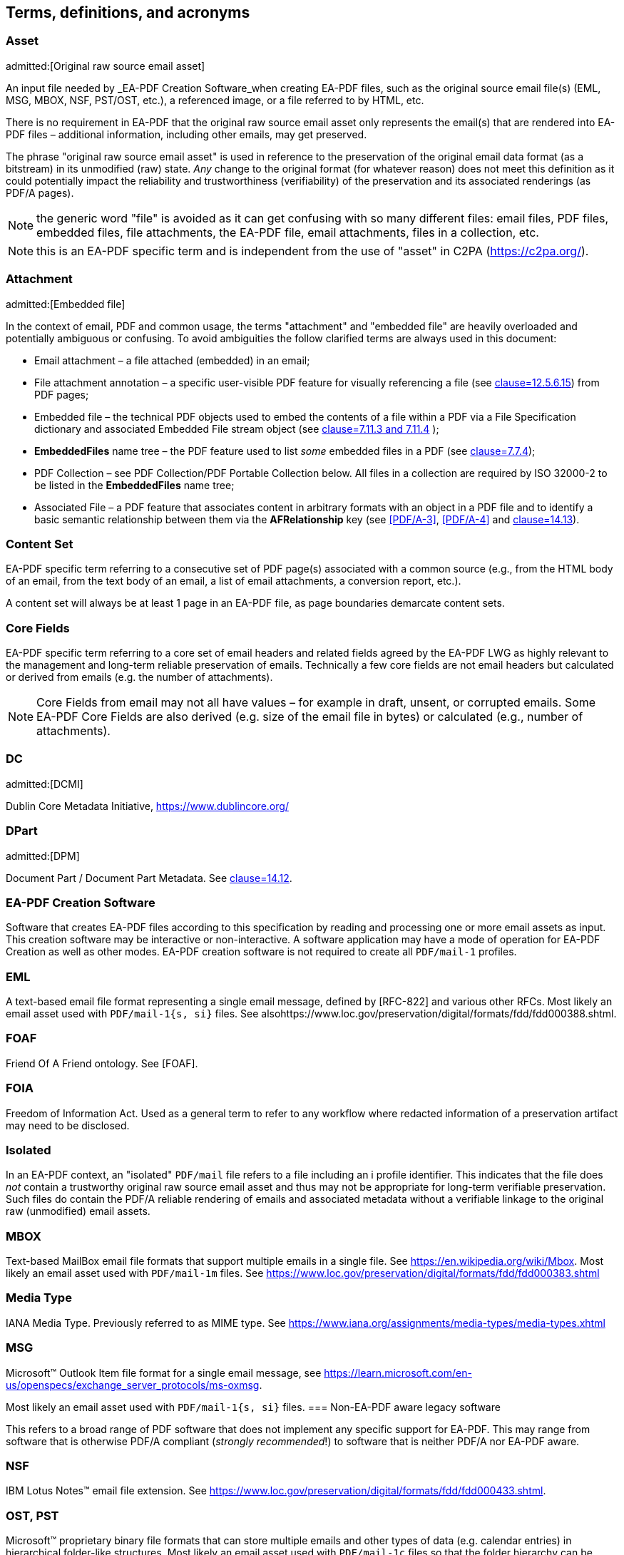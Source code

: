 
[heading="terms and definitions"]
== Terms, definitions, and acronyms

=== Asset 
admitted:[Original raw source email asset]

An input file needed by _EA-PDF Creation Software_when creating EA-PDF files, such as the original source email file(s) (EML, MSG, MBOX, NSF, PST/OST, etc.), a referenced image, or a file referred to by HTML, etc.

There is no requirement in EA-PDF that the original raw source email asset only represents the email(s) that are rendered into EA-PDF files – additional information, including other emails, may get preserved.

The phrase "original raw source email asset" is used in reference to the preservation of the original email data format (as a bitstream) in its unmodified (raw) state. [underline]#_Any_# change to the original format (for whatever reason) does not meet this definition as it could potentially impact the reliability and trustworthiness (verifiability) of the preservation and its associated renderings (as PDF/A pages).

NOTE: the generic word "file" is avoided as it can get confusing with so many different files: email files, PDF files, embedded files, file attachments, the EA-PDF file, email attachments, files in a collection, etc.

NOTE: this is an EA-PDF specific term and is independent from the use of "asset" in C2PA (https://c2pa.org/).

=== Attachment
admitted:[Embedded file]

In the context of email, PDF and common usage, the terms "attachment" and "embedded file" are heavily overloaded and potentially ambiguous or confusing. To avoid ambiguities the follow clarified terms are always used in this document:

* Email attachment – a file attached (embedded) in an email;
* File attachment annotation – a specific user-visible PDF feature for visually referencing a file (see <<ISO_32000_2,clause=12.5.6.15>>) from PDF pages;
* Embedded file – the technical PDF objects used to embed the contents of a file within a PDF via a File Specification dictionary and associated Embedded File stream object (see <<ISO_32000_2,clause=7.11.3 and 7.11.4>> );
* *EmbeddedFiles* name tree – the PDF feature used to list [underline]#_some_# embedded files in a PDF (see <<ISO_32000_2,clause=7.7.4>>);
* PDF Collection – see PDF Collection/PDF Portable Collection below. All files in a collection are required by ISO 32000-2 to be listed in the *EmbeddedFiles* name tree;
* Associated File – a PDF feature that associates content in arbitrary formats with an object in a PDF file and to identify a basic semantic relationship between them via the *AFRelationship* key (see <<PDF/A-3>>, <<PDF/A-4>> and <<ISO_32000_2,clause=14.13>>).

=== Content Set

EA-PDF specific term referring to a consecutive set of PDF page(s) associated with a common source (e.g., from the HTML body of an email, from the text body of an email, a list of email attachments, a conversion report, etc.).

A content set will always be at least 1 page in an EA-PDF file, as page boundaries demarcate content sets. 

=== Core Fields

EA-PDF specific term referring to a core set of email headers and related fields agreed by the EA-PDF LWG as highly relevant to the management and long-term reliable preservation of emails. Technically a few core fields are not email headers but calculated or derived from emails (e.g. the number of attachments).

NOTE: Core Fields from email may not all have values – for example in draft, unsent, or corrupted emails. Some EA-PDF Core Fields are also derived (e.g. size of the email file in bytes) or calculated (e.g., number of attachments).

=== DC
admitted:[DCMI]

Dublin Core Metadata Initiative, https://www.dublincore.org/

=== DPart
admitted:[DPM]

Document Part / Document Part Metadata. See <<ISO_32000_2,clause=14.12>>.

=== EA-PDF Creation Software

Software that creates EA-PDF files according to this specification by reading and processing one or more email assets as input. This creation software may be interactive or non-interactive. A software application may have a mode of operation for EA-PDF Creation as well as other modes. EA-PDF creation software is not required to create all `PDF/mail-1` profiles.

=== EML

A text-based email file format representing a single email message, defined by [RFC-822] and various other RFCs. Most likely an email asset used with `PDF/mail-1{s, si}` files. See alsohttps://www.loc.gov/preservation/digital/formats/fdd/fdd000388.shtml.

=== FOAF

Friend Of A Friend ontology. See [FOAF].

=== FOIA

Freedom of Information Act. Used as a general term to refer to any workflow where redacted information of a preservation artifact may need to be disclosed.

=== Isolated

In an EA-PDF context, an "isolated" `PDF/mail` file refers to a file including an i profile identifier. This indicates that the file does [underline]#_not_# contain a trustworthy original raw source email asset and thus may not be appropriate for long-term verifiable preservation. Such files do contain the PDF/A reliable rendering of emails and associated metadata without a verifiable linkage to the original raw (unmodified) email assets.

=== MBOX

Text-based MailBox email file formats that support multiple emails in a single file. See https://en.wikipedia.org/wiki/Mbox. Most likely an email asset used with `PDF/mail-1m` files. See https://www.loc.gov/preservation/digital/formats/fdd/fdd000383.shtml

=== Media Type

IANA Media Type. Previously referred to as MIME type. See https://www.iana.org/assignments/media-types/media-types.xhtml

=== MSG

Microsoft(TM) Outlook Item file format for a single email message, see https://learn.microsoft.com/en-us/openspecs/exchange_server_protocols/ms-oxmsgM[https://learn.microsoft.com/en-us/openspecs/exchange_server_protocols/ms-oxmsg].

Most likely an email asset used with `PDF/mail-1{s, si}` files. 
=== Non-EA-PDF aware legacy software

This refers to a broad range of PDF software that does not implement any specific support for EA-PDF. This may range from software that is otherwise PDF/A compliant (_strongly recommended_!) to software that is neither PDF/A nor EA-PDF aware.

=== NSF

IBM Lotus Notes(TM) email file extension. See https://www.loc.gov/preservation/digital/formats/fdd/fdd000433.shtml.

=== OST, PST

Microsoft(TM) proprietary binary file formats that can store multiple emails and other types of data (e.g. calendar entries) in hierarchical folder-like structures. Most likely an email asset used with `PDF/mail-1c` files so that the folder hierarchy can be represented and preserved. See https://www.loc.gov/preservation/digital/formats/fdd/fdd000378.shtml.

=== PDF Collection
admitted:[PDF Portable Collection]

The PDF feature supporting collections of files - as defined in <<ISO_32000_2,clause=12.3.5>> Collections. Originally introduced in PDF 1.7 and extended in PDF 2.0. Also known as "Portfolios", "Packages", or "Binders".

NOTE: this PDF-specific term is completely independent from an "archival collection".

=== `PDF/mail-1c`

EA-PDF v1.0 container file format profile that contains other EA-PDF files arranged in hierarchical folder structures and where original raw source email assets are faithfully preserved. "Container". Based on PDF Collections.

=== `PDF/mail-1ci`

EA-PDF v1.0 container file format profile that contains other EA-PDF files arranged in hierarchical folder structures, but where some original raw source email assets are missing or modified. "Container, isolated". Based on PDF Collections.

=== `PDF/mail-1m`

EA-PDF v1.0 file format profile supporting multiple emails with embedded original raw source email assets. "Multiple".

NOTE: this profile is unrelated to "multipart".

=== `PDF/mail-1mi`

EA-PDF v1.0 file format profile supporting multiple emails but [underline]#_without_# embedded original raw source email assets. "Multiple, isolated". Intended use is within `PDF/mail-1c` containers for complex email formats that contain internal folder-like hierarchies (such as OST/PST).

NOTE: this profile is unrelated to "multipart".

=== `PDF/mail-1s`

EA-PDF v1.0 file format profile supporting a single email message with an embedded original raw source email asset. "Single".

=== `PDF/mail-1si`

EA-PDF v1.0 file format profile supporting a single email message but [underline]#_without_# the embedded original raw source email asset. "Single, isolated". Intended use is within `PDF/mail-1c` containers for complex email formats that contain internal folder-like hierarchies (such as OST/PST). 

=== `PREMIS`

`PREMIS` is an international standard for preservation metadata to support the preservation of digital objects, https://www.loc.gov/standards/premis/. EA-PDF does not mandate the use of any PREMIS elements. See [PREMIS].

=== Profile

The kind of `PDF/mail-1` file: `PDF/mail-1{s, si, m, mi, c, ci}`. This term was specifically chosen to avoid confusion and overlap with PDF/A "conformance levels", which are also highly relevant to EA-PDF.

=== Render
admitted:[Rendering]

When referring to email, the term "render" in this document means the process by which an email (in an original source email format) is converted to one or more PDF pages for visualization. This document does not prescribe any specific conversion processes.

=== XMP

Extensible Metadata Platform. XML-based metadata used with PDF and other formats. Standardized by ISO 16684-1 – see [XMP]. Comprises both various XMP Standard Namespaces and XMP Specialized Namespaces – see https://developer.adobe.com/xmp/docs/XMPNamespaces/. 

== Out of scope

This specification defines the `PDF/mail-1` file format as a faithful and verifiable long-term preservation of email, including a reliable static appearance of renditions of the email and associated assets that is technically achieved by utilizing PDF/A-3 or PDF/A-4. EA-PDF is designed to be fully machine validatable (i.e., without requiring human checks) and without referencing the original source email asset(s).

The following aspects are not defined by this document, but limited guidance or suggestions may be given in the form of notes:

* Line wrapping, pagination, layout, and visual appearance of content in EA-PDF files;
* Conversion of email body formats to PDF content streams;
* Handling and recovery of errors in email file formats encountered by _EA-PDF Creation Software_ when converting to EA-PDF (beyond the fact that an output EA-PDF file must comply with this specification, PDF/A, and ISO 32000);
* Processing and/or display of invalid EA-PDF files;
* Methods to create Tagged PDF and/or PDF Logical Structure;
* The user interface of EA-PDF aware software;
* Cyber-security factors related to email or PDF (e.g., excluding certain kinds of attachments, confirming hyperlinks, etc.);
* The policies and procedural frameworks in which EA-PDF is expected to operate;
* Preservation of non-digital emails (e.g., hardcopy prints of emails);
* Protocols and transmission of email, beyond what is recorded in email files;
* Redaction of email;
* Precise software algorithms, user interface choices, and implementation design decisions.

== From an email and end-user perspective

This section provides a description of the `PDF/mail-1` file format from the perspective of readers familiar with email such as [RFC-822] and related RFCs, however it needs to be read by everyone.

This section is written and structured from an [underline]#_input_# point of view and contains additional explanation and reasoning, including recommendations that would normally be found in Application Notes or similar supporting publications. In addition, testing of a selection of existing PDF applications was performed to support LWG requests for reasonable support in existing non-EA-PDF aware legacy software.

In this section, the term "render" implies the PDF content that _EA-PDF Creation Software_ creates as PDF content streams (operators and operands, using associated resources and other PDF objects such as images and fonts) such that the resulting PDF pages have the "look and feel" of email such as might be seen in an email client.

Many of the technical requirements for EA-PDF are achieved by direct reference to PDF/A.

It is expected that extant email files will have their own errors, extensions, or other deviations from official specifications. How this is handled by _EA-PDF Creation Software_ is beyond the scope of this document.

NOTE: EA-PDF Writer: EA-PDF creation software may choose to log processing errors encountered during conversion into EA-PDF files as either machine-readable metadata, additional rendered content (i.e., as a multi-page report for humans), or both. However, even with invalid emails, an output EA-PDF file must always be valid according to this specification, the appropriate PDF/A conformance level, and ISO 32000.

=== Key PDF features

By way of a gentle introduction to PDF, certain PDF features are described below at a high level so readers unfamiliar with PDF can understand their relevance in achieving the goals of faithful and verifiable email preservation and representation as PDF pages. This section summarizes these key features but does not state any formal requirements (i.e., there are no technical "SHALL" or "SHOULD" statements).

==== Metadata

Metadata is critically important to email preservation and management using EA-PDF. It both presumptively identifies EA-PDF files and declares the necessary conformance as well as providing definitive descriptive information about the preserved emails. Additional requirements and best practice for metadata (beyond what is required by PDF/A and this EA-PDF specification) need to be defined by the policy and procedure frameworks in which EA-PDF is used. EA-PDF follows the metadata conventions used in the ISO 19005 family of PDF/A standards.

EA-PDF also additionally supports the representation of metadata or any other information as human readable content on PDF pages to better support non-EA-PDF legacy software that cannot access XMP metadata (generically referred to as "conversion reports" in this document).

Metadata in PDF can be stored in two formats: XML-based XMP in *Metadata* streams, and as PDF string objects in the traditional Document Information PDF dictionary. PDF/A and the other modern PDF ISO subsets all use XMP Metadata to store their conformance level [underline]#and# other information. In accordance with recommendations in the [<<XMP>>] standard and to facilitate interoperability with the broadest range of software, EA-PDF leverages existing XMP schemas such as Dublin Core, XMP Basic Schema, and the Adobe PDF Schema for certain basic information (see [<<XMPNamespaces>>]). XMP supports custom data and, where possible, EA-PDF will extend XMP by utilizing existing XMP or RDF ontologies, such as Dublin Core, Friend Of A Friend [<<FOAF>>], [<<PREMIS>>], [<<EAXS>>], etc.

NOTE: leveraging existing specifications for metadata will hopefully make EA-PDF files more compatible with existing document and archival management systems that already support XMP across multiple file formats.

All XMP metadata stored in EA-PDF files must be encoded as UTF-8.

NOTE: ISO 19005-3 PDF/A-3 did not mandate UTF-8 based XMP whereas the latest dated revision of PDF/A-4 adds this requirement. Testing of legacy viewers indicates problematic support for XMP with non-UTF-8 content. EA-PDF thus mandates encoding all XMP as UTF-8 for the widest possible support and matches with the latest dated revision of PDF/A-4.

XMP Metadata used in EA-PDF files such as `PDF/mail-1m` and `PDF/mail-1c` may be very large as it covers many emails, attachments, etc. and potentially XMP Extension Schemas. For this reason, _EA-PDF Creation Software_ may wish to compress the XMP Metadata, however this may reduce interoperability with some document and archive management systems.

Any use of custom XMP data in `PDF/mail-1` files that conform to PDF/A-3 must also include the related XMP extension schema according to the requirements defined in <<PDF_A_3,clause=6.6.2.3.2>>.

NOTE: Reason: ISO 19005-3 PDF/A-3 mandates the use of XMP extension schemas either in the same XMP metadata stream as the custom data, or in the main document catalog *Metadata* stream. PDF/A-4 does not mandate XMP extension schemas, while also supporting Associated Files with an *AFRelationship* value of Schema.

NOTE: EA-PDF Writer: as discussed in the LWG, PDF/A-3 XMP extension schemas can be very complex while the use of PDF/A-4 allows alternate schema formats to be included.

An EA-PDF file will contain many logical groupings of XMP metadata as illustrated in <<figure_6>> below

NOTE: Figure 6: logical groupings of different categories of XMP metadata and schemas in EA-PDF, with linkage via Message-ID/Mail_GUID properties below does not necessarily represent the physical ordering of the document level XMP metadata. XMP Extension Schemas are only required if the EA-PDF file conforms to PDF/A-3. PDF/A-4 files may alternatively optionally embed schemas using Associated Files with an *AFRelationship* value of Schema.

[[figure-06]]
.logical groupings of different categories of XMP metadata and schemas in EA-PDF, with linkage via Message-ID/Mail_GUID properties
image::figure-06.png[]

Any PDF dictionary or stream object may also contain a *Metadata* entry referencing an XML-based XMP metadata stream allowing metadata to be logically and semantically associated with different objects in an EA-PDF file. Example use-cases of this are discussed below. See [MetadataStreams] and <<ISO_32000_2,clause=14.3.2>>.

All EA-PDF files are required to have a Document Catalog *Metadata* stream that declares the EA-PDF profile [underline]#and# a corresponding PDF/A conformance level [underline]#and# a set of email-related _Core Fields_. Additional metadata in any *Metadata* stream may also be stored, in addition to what EA-PDF and PDF/A explicitly require. EA-PDF Creation Software must also record *dc:Creator*, *pdf:Producer* and *xmp:CreateDate* information in the document-level XMP metadata for all EA-PDF files.

An EA-PDF file may also use [PDF-Declarations] in any *Metadata* XMP stream to specify compliance with other 3^rd^ party specifications or profiles, such as the EAXS specification [<<EAXS>>] or PREMIS [<<PREMIS>>]. It is _strongly recommended_ that all Declarations be publicly recorded at https://pdfa.org/declarations/.

<<PDF_A_3,clause=6.1.5>> permits the use of the Document Information dictionary (<<ISO_32000_2,clause=14.3.3>>, as referenced by the document trailer *Info* entry), however PDF/A-4 prohibits the general use of this dictionary footnote:[ISO 32000-2:2020 deprecated the Document Information dictionary in preference for XMP metadata streams while PDF/A-4 only permits Document Information dictionaries with *ModDate* entries.]. To support the widest range of non-EA-PDF aware legacy software, EA-PDF files that are not required to use any PDF 2.0 features and thus can be PDF/A-3 compatible may wish to use PDF/A-3 in order to include a Document Information dictionary and provide a better experience with non-EA-PDF aware legacy software.

NOTE: Reason: a lot of legacy software has no functionality to display XMP metadata and can only report strings from the conventional PDF Document Information dictionary. Furthermore, software that can display XMP metadata may not have appropriate user interfaces for large XMP metadata such as required by EA-PDF.

NOTE: EA-PDF Writer: Table 7 in PDF/A-3 (ISO 19005-3) defines a "crosswalk" of how the XMP and Document Information metadata ought to be aligned.

NOTE: EA-PDF Writer: when choosing between PDF/A-3 and PDF/A-4, it is necessary to appreciate the PDF 2.0 specific features. PDF 2.0 specific features include PDF Unicode strings using UTF-8 (convert to UTF-16BE for compatibility with PDF 1.7). Certain other PDF 2.0 features such as Collection *Folders*, Document Part Metadata and new logical structure features (e.g. namespaces) can be written to PDF 1.7 but will be ignored (treated as unknown private data) by legacy software.

_Pages and content sets_

Page content comprises the graphic operators and operands that describe the painting operations necessary to draw a PDF page. For the purposes of EA-PDF, PDF/A defines all necessary requirements to ensure a fully device-independent and reliable static page appearance for the visual representation of emails. PDF/A also defines all additional font requirements to ensure extractable and searchable Unicode text are present.

_EA-PDF Creation Software_ is responsible for ensuring that the page content and related font information is correct according to PDF/A requirements. EA-PDF does not otherwise prescribe how emails are to be rendered.

EA-PDF files will have multiple "sets" of pages that are related – for example, a set of pages for a text/plain email body, a different set of pages for a text/html body of the same email, front matter, conversion report(s), sets of pages for lists of attachments or embedded files, etc. Although `PDF/mail-1{c, ci}` container files do not directly contain pages from email, they may contain front matter, conversion reports, etc. In EA-PDF each of these sets is referred to as a _Content Set_, where each _Content Set_ is a sequential set of pages that always start on a new page. Each _Content Set_ is always at least 1 page in length resulting in EA-PDF files always having at least one page.

NOTE: Reason: having each Content Set start on a new page makes the page extraction of specific emails (or renderings of emails) easier, simpler and supported by more software, as well as supporting less capable non-EA-PDF aware legacy viewers that do not support all forms of destination and sub-page navigation.

NOTE: there are no limits to the number of pages that a PDF file may contain, however some legacy software may have restrictions.

NOTE: `PDF/mail-1{c, ci}` files require PDF software that supports PDF Collections (PDF 1.7), otherwise only the container PDF may be accessible and no folder hierarchical will be visible. Not all legacy software can display an embedded files list.

There are three distinct PDF features EA-PDF leverages to support _Content Set_ understanding and machine validation of EA-PDF:

. Outlines (also known as "bookmarks") – for user navigation;
. Logical structure and Tagged PDF footnote:[The PDF 1.7 standard structure elements are valid in both PDF 1.7 (PDF/A-3) and PDF 2.0 (PDF/A-4) files.] – content semantics with limited validation when present;
. Document Part Metadata (also known as DPart/DPM) – for richer capabilities and stronger validation.

The PDF outline feature (commonly known as "bookmarks") must mirror the _Content Set_ hierarchy for easy navigation in most interactive PDF viewers. _EA-PDF Creation Software_ may also decide to add additional outline entries for longer emails, semantically rich emails (e.g., those with headings), or other use cases that support users navigating an EA-PDF file in more detail in interactive viewers. However, this is insufficiently deterministic for software, not the least because the text of each bookmark is flexible and might be localized.

NOTE: EA-PDF Writer: this specification does not prescribe the *Title* text to use in outline nodes, not the least because of localization and the variety of emails. To support the widest range of non-EA-PDF aware legacy interactive viewers, it is recommended to use either_ PDFDocEncoding _(effectively US ASCII) or UTF-16BE encoding and to keep text relatively short (as some viewers do not support resizing or wrapping of bookmark text). Color (*C*) and styling (*F*) can also be used, but support in legacy software varies.

To support a sematic understanding of _Content Sets_ by EA-PDF aware software, logical structure and Tagged PDF can also be used. These PDF features are not direct user navigational features and are not widely supported in legacy software. The logical structure requirements specified in this document are optional and limited to email header representation, and only reference the PDF 1.7 standard structure elements (which is also the default standard structure set in PDF 2.0). More detailed additional logical structure and semantic tagging may be added by EA-PDF Writers, including the use of a custom tag set defined by this specification.

The addition of standard tagged PDF and logical structure semantics is _strongly recommended_ for richly formatted emails, such as HTML bodies. For PDF/A-4 files, EA-PDF also defines a custom namespace.

When present, EA-PDF (like PDF) requires that the logical structure tree root structure element is always a [underline]#_single_# _Document_ structure element, representing the entire EA-PDF file:

* For `PDF/mail-1{s, si, m, mi}` files, every email is represented by a nested _Document_ structure element, directly nested below the top-level _Document_ structure element that represents the `PDF/mail-1` file itself. Again, each email may use the Mail_Message custom EA-PDF tag which is always rolemapped to _Document_.
+
--

[[table-3]]
.Example logical structuring of `PDF/mail-1{s, si, m, mi}` files
[cols="a,a"]
|===
h| `PDF/mail-1{s, si}` h| `PDF/mail-1{m, mi}`

|
[pseudocode%unnumbered]
====
Document -- the EA-PDF file
  Part
    Art -- front matter for single email
  Document -- the only email
    Art -- email headers
    Art -- HTML message body 
    Art -- plain text message body
  Part
    Art -- attachments list
    Art -- conversion report
====

|
[pseudocode%unnumbered]
====
Document -- the EA-PDF file
  Part
    Art -- front matter for MBOX
  Document – 1st email
    Art -- email headers for 1st email
    Art -- HTML message body 
    Art -- plain text message body
  Document – 2nd email
    Art -- email headers for 2nd email
    Art -- plain text message body
    Art -- special report for 2nd email 
  Document – 3rd email
    Art -- …
  Part
    Art -- attachments list for all emails
====

|===

--

* In `PDF/mail-1{c, ci}` container files this top-level _Document_ structure element represents the container PDF and its related _Content Sets_(_not_ emails, as these are in the embedded files in the collection). Thus the Mail_Message custom EA-PDF tag will never occur in `PDF/mail-1{c, ci}` container files.

Optional _Part_ structure elements or Mail_ContentGroup custom EA-PDF tags (which is always rolemapped to _Part_) may also be used to represent additional hierarchical structure, but there will always be _Art_ (article) child structure elements or Mail_ContentSet custom EA-PDF tags (which are always rolemapped to _Art_) of the implicit or explicit _Document_ or _Part_ structure elements that can be used to semantically encapsulate each _Content Set_ in all EA-PDF profiles.

NOTE: the structure element sets formally defined in <<ISO_32000_1_2008>> (PDF 1.7) and <<ISO_32000_2>> (PDF 2.0) are different, however for the purpose of EA-PDF Content Sets only nested implicit or explicit_ Document, Part and Art _structure elements from the PDF 1.7 standard structure element set are utilized. To enable the broadest range of non-EA-PDF aware legacy software, PDF 2.0-only standard structure elements (e.g.,_ DocumentPart) _are not mandated_.

[[figure-07]]
.Conceptual illustration of logical structure using the custom EA-PDF tag set
image::figure-07.png[]

To enable improved reuse and accessibility, EA-PDF additionally defines a set of custom tags (structure element types) for optionally semantically marking up PDF page content streams to identify _Core Field_ information using a custom PDF 2.0 namespace. All keys are purposely prefixed with the registered second-class PDF name "Mail" followed by an underscore (i.e. /Mail_… ) so that identifiable semantics remain after content or page extraction or processing by legacy software which may not support or maintain custom logical structure. The role-mapping of some custom EA-PDF structure elements back to approximate standard structure types is [underline]#_not_# defined, allowing flexibility in the way that _Core Field_ information is presented.

NOTE: EA-PDF Writer: different writers may choose to present the Core Field information as spans, paragraphs, lists, or in a tabular format. Having flexibility in the role-map allows EA-PDF writers to most appropriately provide the "approximate equivalents" in the PDF 1.7 standard structure elements for their presentation choice.

The PDF 2.0 feature called Document Part Metadata (<<ISO_3200_2,clause=14.12>> – also referred to as *DPart*/*DPM*) is also used by EA-PDF footnote:[Although Document Part Metadata was formally documented as a part of core PDF 2.0 in ISO 32000-2, its initial use was defined in PDF 1.6 with PDF/VT-2 files (ISO 16612-2:2010). PDF/A does not prohibit the inclusion of private data so long as that private data does not impact rendering – and Document Part Metadata has no influence on rendering and is thus acceptable in all PDF/A files utilized by EA-PDF.]. This is a tree-like data structure using PDF object syntax, like the logical structure tree (but smaller), that can additionally express high-level semantics or associate data about page ranges. For EA-PDF aware software, the Document Part Metadata feature provides an additional rich programmatic (deterministic) understanding of _Content Sets_ and can be used for improved validation capabilities. Only the unique email identifiers (such as Message-ID/Mail_GUID) are stored in the Document Part Metadata allowing EA-PDF aware software to deterministically and reliably map _Content Sets_ back to the definitive XMP metadata.

NOTE: Reason: duplicating email metadata in the DPart tree is unnecessary and makes files larger.

[[figure-08]]
.Conceptual illustration of a simplified Document Part Metadata tree
image::figure-08.png[]

The use of Document Part Metadata allows EA-PDF aware software to easily identify or logically group pages into like sets, since EA-PDF does not (and cannot) prescribe page counts for every possible _Content Set_. The *DPM* dictionaries in Document Part Metadata can also have Associated Files and *Metadata* streams to provide additional data. This is achievable [underline]#_without_# needing to parse page content streams and might be used to improve email-centric navigation in interactive EA-PDF aware software or to batch-process multiple EA-PDF files (e.g., extract all pages that represent a specific kind of _Content Set_, identify EA-PDF files with text/html page renderings, find XMP metadata streams or associated files linked to specific kinds of _Content Sets_, etc.).

==== Embedded files

PDF files can contain multiple embedded files which are often presented in a dedicated pane in the user interface of interactive PDF viewers or reported by console or server applications. The PDF file format supports various methods (data structures) for referencing embedded files in PDF including file attachment annotations, files in PDF collections, associated files, and assets associated with multimedia.

PDF does not internally contain a file system and simulates embedded files with PDF objects (specifically a file specification dictionary and associated embedded file stream). As a result, PDF supports [underline]#_different_# embedded files having the [underline]#_same filename_# and multiple references with different filenames to the same embedded data. No PDF specification or standard specifies how applications should curate the list of embedded files in PDFs nor how the list is to be presented (for example indicating different filenames for the same embedded data or contextualizing duplicate filenames). As a result, legacy PDF applications vary greatly in which files are displayed and the context of the files listed.

NOTE: some legacy applications only display embedded files associated with File Attachment annotations, other legacy applications list only those in the *EmbeddedFiles* name tree, while some list files from both sources (sometimes resulting in duplicate entries). Other viewers may require a PDF page to be viewed before embedded files associated with file attachment annotations are listed.

Embedded files in a PDF can be utilized by several distinct PDF features relevant to email:

* File attachment annotations (<<ISO_3200_2,clause=12.5.6.15>>), typically represented as paperclip icons on pages that when clicked open the file. In an email context, these are contextually like email attachments. File attachment annotations are always associated with PDF pages and have a visual on-page representation via the annotation appearance stream;

NOTE: embedded files associated with PDF File attachment annotations do not have to be listed in the *EmbeddedFiles* name tree, however this can mean that some legacy software applications no not detect their presence until the page is viewed.

* Rich media assets, like 3D, movies, animations, or audio files. In an email context, these may originate as an embedded asset in the source email, or are external assets referenced by the body of a source email, and thus are needed by EA-PDF to render and accurately preserve the appearance of an email as PDF page content. As a result, they will need to be preserved as embedded file streams in EA-PDF files (note that this is a rare but distinct use-case from email attachments above);

NOTE: both PDF/A-3 and PDF/A-4 prohibit Sound, Screen, and Movie annotations, while PDF/A-4e limits support to 3D and RichMedia annotation subtypes and the capabilities of PDF/A-4f. PDF 2.0 RichMedia annotations list their assets in a separate asset name tree in the RichMedia Content Dictionary (*Assets* entry), however most legacy software applications do not make visible this list of files.

NOTE: EA-PDF Writer: if 3D or RichMedia content is required to represent email, then the EA-PDF file will need to conform to PDF/A-4e, which is a superset of PDF/A-4f (and thus allows other embedded files).

* PDF Collections (<<ISO_3200_2,clause=12.3.5>>, also known as "Portable Collections", "Portfolios", "Packages", or "Binders" presents hierarchical folder-like views of sets (collections) of embedded files. In an email context, this is contextually like how typical email client software presents folders and sub-folders of emails for organizing email.

NOTE: ISO 32000 PDF Collections require that all files comprising the collection are listed in the *EmbeddedFiles* name tree.

* The PDF feature known as Associated Files allows specific embedded files to have a defined simple semantic relationship with a specific PDF object via the *AFRelationship* entry. For example, a GIF or PNG image used in an email cannot be directly used by PDF and must first be converted to an alternate format such as an Image XObject. The raw GIF/PNG however can still be faithfully preserved by embedding it directly into the PDF as an associated file of the Image XObject with a _Source_ relationship. Associated Files were first added to PDF 1.7 by PDF/A-3 and later adopted into ISO 32000-2 with PDF 2.0 with an increased set of *AFRelationship* key values footnote:[C2PA further extends the set of *AFRelationship* values in ISO 32000-2 with a value of _C2PA_Manifest._ C2PA is not precluded from use in EA-PDF.]. See [AssociatedFiles] and <<ISO_32000_2,clause=14.13>>.

NOTE: Associated Files are not technically required to be listed in the *EmbeddedFiles* name tree, however for interoperability this is strongly recommended as all PDF/A conforming interactive processors must be capable of displaying information from the *EmbeddedFiles* name tree. For PDF/A-4f there must also be an *EmbeddedFiles* name tree present.

PDF/A only permits embedded files in formats other than PDF/A in PDF/A-3 and the PDF/A-4f and PDF/A-4e conformance levels. Thus, specific EA-PDF profiles have limitations on which PDF/A version and conformance levels may be used – see <<table_2>> above.

Note that PDF embedded files in the *EmbeddedFiles* name tree, Associated Files, or via file attachment annotations form a flat list (i.e., there is no folder or inherent hierarchy), and there is no requirement to have unique filenames, so navigation with legacy software of large `PDF/mail-1{m, mi, c, ci}` files may be less than ideal. EA-PDF aware software can additionally utilize other EA-PDF data to provide a far better navigation experience relevant to archival management of email.

NOTE: some non-EA-PDF aware legacy software displays additional information such as the page or the value of the *AFRelationship* key. Based on experimentation with current interactive software, embedded files that have a page number will generally relate to file attachment annotations, whereas those without are likely related to the entire document – but this is not mandated.

PDF file specification strings with absolute or relative paths (see <<ISO_32000_2,clause=7.11.2>>) must not be used.

NOTE: although PDF file specification strings can specify both absolute and relative paths with filenames, most existing legacy PDF viewers do not support this feature and thus these features are prohibited in EA-PDF. The PDF Portable Collections *Folders* feature is used to preserve folder hierarchies in_ `PDF/mail-1{ci,ci}` files.

The PDF embedded file stream dictionary (<<ISO_32000_2,table=44>>) only records the IANA media type as the top-level media type and its description as the *Subtype* value, with IANA media type parameters not permitted. Thus EA-PDF adds an optional custom entry *Mail_MediaTypeParameters* to record any media type parameters in the embedded file stream dictionary.

NOTE: see https://github.com/pdf-association/pdf-issues/issues/155[PDF Errata #155].

EA-PDF Creation Software may also wish to identify duplicated attachments and store the embedded file data just once in the EA-PDF file to optimize file size. Common scenarios include winmail.dat files and email threads where the same attachment may be included multiple times. This document does not specify any specific algorithm, but any such optimization must be based on the binary content of the embedded files and not just the filename. Since PDF also allows referencing the same embedded file data stream from multiple file specification dictionaries, even if the same file is differently named across one or more emails, EA-PDF can embed it only once and efficiently reference via different filenames.

==== URLs and hyperlinks

URLs or hyperlinks in PDF content that are intended to be actionable by end users need to created using PDF Link annotations (<<ISO_32000_2,clause=12.5.6.5>>).

NOTE: EA-PDF Reader: although a good security practice, not all PDF viewing software explicitly confirms URL links with the user before activation.

Note that some software may also automatically detect other links in content and make them actionable, even though no PDF Link annotation is explicitly present for that content.

NOTE: EA-PDF Writer: if this automatic behavior is undesirable and the choice of viewing software cannot be controlled, then possible options available to EA-PDF Creation Software include altering the PDF page content so that standard URL link detection fails (e.g., replace "https:" with "hxxps:") or to add dummy Link annotations (e.g., using a *Dest* rather than URI action via the *A* entry). Such methods are not guaranteed.

=== Preserving source email assets

A critical aspect of establishing EA-PDF as a suitable preservation format is the mandated preservation and embedding of the original raw source email asset(s) in the EA-PDF file.

When `PDF/mail-1{s, m, c}` files are directly created from an email source asset (e.g., EML, MSG, MBOX, NSF, OST/PST, etc.), that [underline]#_exact unmodified# asset_ must also be embedded via the Document Catalog *AF* (Associated Files) array entry in order to create a verifiable preservation asset. This results in an Associated Files array element referring to a file specification dictionary with an *AFRelationship* entry of _Source_ (see <<ISO_32000_2,table=43>>) and with a *Subtype* value appropriate for Media Type of the original email file format. In non-isolated profiles, there must be at least one array element in the Document Catalog where *AFRelationship* is _Source_.

NOTE: Reason: This ensures that the original email file used at EA-PDF creation is always faithfully preserved and clearly identifiable. Note that *AF* is always an array (even if there is only a single associated file), even though several PDF producers currently generate malformed PDFs using a dictionary!

NOTE: EA-PDF does not require that only the rendered emails are present in the source email assets. Thus, preserving an MBOX or PST file with multiple emails in `PDF/mail-1s` where only a single email is rendered is valid although potentially inefficient.

If multiple emails from different original email assets need to be preserved as a single EA-PDF file (e.g. a folder with multiple EML or MBOX files), then _EA-PDF Creation Software_ has different options:

* create a `PDF/mail-1c` collection with individual EA-PDF files (`PDF/mail-1{s,m}`), each with its own independent trusted original source email asset. This is the preferred approach with the best support across legacy software and ensures the extracted EA-PDF files also retain preservation qualities;
* combine the email assets into a single new email asset (e.g., concatenating EML or MBOX files or merge all OST/PST files) prior to creating an EA-PDF file (such as a `PDF/mail-1m`);
* embed all original source email assets, each with an *AFRelationship* value of _Source_, and rely on EA-PDF aware software to use Message-ID/Mail_GUID metadata to map each email to the correct original email source asset; or
* use an EA-PDF isolated (i) profile.

In all cases, all pre-processing steps ought to be recorded in the provenance metadata.

There is no requirement that [underline]#_only_# the email that is being preserved must be in the original raw email asset - additional data may also be present that is not represented by any pages in the EA-PDF file (e.g. calendar or contact entries in OST/PST, additional emails in MBOX).

NOTE: EA-PDF Writer: if the source email data format is a multiple-email format (such as MBOX, OST/PST or NSF) and `PDF/mail-1s` files are being created with single email messages, then the EA-PDF Writer may elect to either export each email to a singular format (e.g. EML) and then convert that export to `PDF/mail-1s`, or to embed the full multi-email file as-is (however this may be large). This is a policy decision outside of the EA-PDF file format.

If a source email format requires multiple files to be preserved as a set, then a Related Files array might be used (see <<ISO_3200_2,clause=7.11.4.2>>) or the additional related files can be stored as separate embedded files in the Document Catalog *AF* array with an *AFRelationship* of _Supplement_.

NOTE: EA-PDF Writer: it is not desirable to use a format such as ZIP to store a set of source email asset(s), as the *Subtype* of the embedded file stream would then be application/zip, and the actual data formats of the original source email assets inside the ZIP is hidden. Instead, use the standard PDF FLATE and LZW compression filters that can losslessly compress the raw original email source data.

The preserved source email asset(s) in `PDF/mail-1{s, m, c}` files must reflect [underline]#at least all# emails that are represented in that EA-PDF file. If only a subset of emails in an MBOX, PST/OST, NSF, etc. are converted to EA-PDF, then the full original raw source email asset (with the additional information) can be embedded. However, it is [underline]#not# valid to store a source email assets with an *AFRelationship* of _Source_ that do not contain [underline]#_all_# the source email content in a `PDF/mail-1{s, m, c}` file (i.e., every email represented in `PDF/mail-1{s, m}` files must be associated with data in the embedded source original email asset(s)) – otherwise the "isolated" profiles must be used (`PDF/mail-1{si, mi}`) to indicate that not all original source email assets are faithfully preserved.

All embedded source email assets need to be listed in the Document Catalog *Names* name-tree *EmbeddedFiles* entry (<<ISO_3200_2,clause=7.7.4>>). All PDF file specification dictionaries in EA-PDF files ought to include meaningful descriptive text.

NOTE: Reason: Many legacy software viewers use the Document Catalog Names name-tree *EmbeddedFiles* entry to display and access embedded files. Embedded files not listed in the *EmbeddedFiles* entry may or may not get displayed in some legacy viewers. In some cases, embedded files associated with file attachment annotations may not show at all or may not appear until the associated page is scrolled into view.

[[example-01]]
.Document Catalog referencing the source email file as an Associated File and also listed in the *EmbeddedFiles* name tree.
====
[source]
--
10 0 obj
<< /Type /Catalog
   /Metadata 20 0 R % the required XMP metadata for this EA-PDF file
   … other document catalog key/values …
   /AF [ 11 0 R ] % associated files array containing the source email
   /Names <<
      /EmbeddedFiles << % name tree mapping strings to File specification dicts
         /Names [ 
            …
            (93910.msg) 11 0 R % associated file listed somewhere in name tree
            …
         ] 
      >>
      … % other PDF name trees as per PDF specifications 
   >>
>>
endobj

11 0 obj
<< /Type /Filespec
   /Desc (Preserved source email file 93910.msg)
   /F (93910.msg)
   /UF (93910.msg)
   /AFRelationship /Source % identified as the faithfully preserved original email asset
   /EF << /F 12 0 R >>
endobj

12 0 obj
<< /Type    /EmbeddedFile
   /Subtype /application#2Fvnd.ms-outlook % IANA Media Type for “.msg”. No parameters
   /Params << % required for embedded files used as Associated Files
      /ModDate  (D:20000901104905) % required for embedded files used as Associated Files
      /CheckSum <f1e884313db0d133ea409b7043c35288>  % 16 byte MD5 as PDF hex string
      /Size     342324
      …
   >>
   /Filter /FlateDecode % compressed to save space in PDF
   /Length …            % compressed length inside PDF file 
   /DL 342324           % decompressed length – same as Params/Size
>>
stream
… FLATE compressed .msg data file (binary) …
endstream
endobj
--
====

=== Email headers

==== Core fields

EA-PDF defines a set of common email header fields and related attributes of each email as _Core Fields_. Each email will have its _Core Fields_ reflected in the document-level XMP of the `PDF/mail` file that contains the email. The values used in the XMP must be as equivalent as possible to the full value in the source email assets, subject to representation/encoding differences between the source email and UTF-8 based XMP.

NOTE: Reason: as discussed in the LWG, the document level XMP metadata is the primary and definitive source of email metadata used by document and archival management systems to manage email archives. Core Field names must be consistent to enable the most reliable searching across a diverse corpus of EA-PDF files and hence must not be localized or vary between EA-PDF Writers. EA-PDF Writers may however localize core fields when it renders this same information to PDF page content (e.g., "Subject:" might be rendered as "Objet:" for French emails, but in XMP it will always be "Subject" – the value of the field in both cases needs to be the same and not localized).

NOTE: because the rendering of Core Fields in page content may be truncated, cropped, wrapped, localized, etc., the XMP Core Fields are to be considered the definitive "source of truth" for all EA-PDF aware software.

The set of _Core Fields_ defined for each email stored in EA-PDF are listed in <<table_4>> below. _Core Fields_ names usually correspond to the matching email header field name, however EA-PDF Creation Software may add additional email header fields prefixed with "Raw-" to indicate a raw value from the email that would otherwise be an error when using a more rigid or structured XMP data type (see Sent vs. Raw-Sent below). To help minimize XMP Metadata size, most blank fields do not have to be stored:

[[table-4]]
.EA-PDF Core Fields footnote:[Note that some _Core Fields_ in email, such as Message-ID and Subject, are optional according to [RFC-822].]
[cols="145,109,278"]
|===
h| Core Field Property h| Source h| Condition

| To | Email header | If present and not blank/empty.

| From | Email header | If present and not blank/empty.
| Sent | Conversion from email header | *Required* (even if blank/empty)

NOTE: RFC 822 defines this field as "Date" which can be ambiguous when out of context. EA-PDF uses the term "Sent".
| Raw-Sent | Email header | *Conditionally Required* if the email header Sent field date value contains an error that cannot be identically represented as a valid XMP date/time. Optional otherwise.

NOTE: RFC 822 defines this field as "Date" which can be ambiguous when out of context. EA-PDF uses the term "Sent".
| Subject | Email header | If present and not blank/empty.
| Message-ID | Email header | If present and not blank/empty.
| Cc | Email header | If present and not blank/empty.
| Bcc | Email header | If present and not blank/empty.
| In-Reply-To | Email header | If present and not blank/empty.
| Content-Type | Email header | *Required* (even if blank/empty)
| Mail_GUID footnote:[GUID = Global Unique Identifier. EA-PDF does not prescribe how GUIDs are generated and does not distinguish between the terms GUID and UUID (Universally Unique Identifier, see also RFC 4122).]

| Created by EA-PDF software | *Required*. Unique for the email and that is generated by the _EA-PDF Creation Software_.
| Original email message size (_in bytes_) | Directly from email asset | *Required.*
| Number of email attachments | Calculated from email | *Required.*

|===

All non-blank _Core Fields_ are _strongly recommended_ to also be rendered into page content using PDF text objects.

NOTE: Reason: using PDF text objects in PDF/A compliant files such as EA-PDF ensures that non-EA-PDF aware legacy software with text searching or extraction capabilities ought to be able to find Core Fields in page content, even if they do not support XMP.

NOTE: Reason: if rendering of Core Fields into visible page content was mandated by a "SHALL" requirement then to make this validatable by software without human checks requires additional complexity including reading the original source email asset. Otherwise, machine validation would be unreliable as emails containing replies, forwarded emails, or other content with similar text may ambiguously look like certain Core Fields. PDF/A files currently do not contain any content requirements and can be fully machine validated by software without human checks and without reference to any original document - EA-PDF aims for this same level of efficiency.

Emails are generally considered identifiable by the standard email header Message-ID field, however not all emails in EA-PDF files may have a Message-ID (e.g. draft or unsent emails). When present, the Message-ID will always be present in the definitive XMP metadata to allow easy discovery (even by non-EA-PDF aware software), but for the purposes of defining links or relationships between PDF data in or between EA-PDF files, the __Core Field__Mail_GUID must always be used.

NOTE: EA-PDF Writer: XMP is very flexible in its definition of GUID (see <<XMP,clause=8.2.2.3>> – it is just a string) so the email Message-ID field can simply be used when it is present. When not present however, EA-PDF Writer must generate something that is globally/universally unique and this is why Mail_GUID is mandated.

_EA-PDF Creation Software_ is otherwise free to choose how to layout and render the appearance of the _Core Fields_ into page content, including using advanced renderings or layouts that might simulate rich email client user interfaces with additional graphics or images.

NOTE: Reason: the rendering of Core Fields can mimic the appearance of rich desktop email clients, but importantly must be text content for non-EA-PDF aware legacy software to find using their text search functionality (this also occurs because of the requirements of the PDF/A conformance levels used with EA-PDF). The choice of where and how the Core Fields are rendered, and their appearance is not further prescribed by EA-PDF.

NOTE: EA-PDF Writer: as discussed in the LWG, EA-PDF Creation Software may also decide to repeat some or all Core Fields in the header or footers of PDF pages so that extracted pages may retain some form of human identifiable context information. This is not mandated but recommended.

NOTE: For some emails (e.g., unsent drafts), the value of Core Fields may not be present. Requirements are worded such that the name of each Core Field is rendered thus giving a visual indication to users that the corresponding Field Value is blank. This recommendation and PDF/A both require the use of PDF text objects, ensuring that text search in non-EA-PDF aware legacy software will work (as required by the specified PDF/A conformance levels). However, this requirement does not mean that the English field names defined in the email must be used, thus allowing EA-PDF to mimic support of non-English email clients in non-English environments on the rendered pages, but with the XMP metadata being technically equivalent to the original source email asset.

NOTE: EA-PDF Writer: text rendering mode 3 (*Tr* operator) supports invisible text that can still be searched and extracted by most PDF software, even if external libraries render email appearances to bitmaps.

The positioning and layout of any additional rendered _Core Fields_ ought to be clearly distinguishable from the rendering of email Message Bodies.

NOTE: this is a recommendation only, as it would otherwise require a human to validate. EA-PDF files need to be fully machine validatable like PDF/A. Note that the document XMP metadata for all email header fields (including Core Fields) can be machine validated.

==== Other header fields

_EA-PDF Creation Software_ may choose to render other email _Header Fields_ to PDF pages or add other email _Header Fields_ to the document-level XMP metadata referenced from the document catalog *Metadata* entry (<<ISO_32000_2,table=29>>).

NOTE: EA-PDF Writer: Since each EA-PDF Creation Software is free to choose how to render Header Fields, the appearance of an EA-PDF email may vary between implementations.

EA-PDF also defines a custom PDF 2.0 namespace with structure elements to additionally support richer tagging and association of email header fields and their values within content. EA-PDF does not mandate the precise role mapping back to the PDF 1.7 standard structure elements.

[[example-02]]
.PDF 2.0 logical structure namespace dictionary for EA-PDF custom structure elements.
[source]
--
110 0 obj  % PDF 1.7 standard structure namespace as per 14.8.6 in ISO 32000-2
<< /Type /Namespace /NS (http://iso.org/pdf/ssn) >>
endobj

111 0 obj  % see Table 356 in ISO 32000-2:2020
<< /Type /Namespace  
   /NS (https://pdfa.org/ns/ea-pdf/mail-1) % required namespace URI for PDF/mail-1
   /RoleMapNS <<     % Rolemap from EA-PDF back to PDF 1.7 standard structure elements
      …
   >>
>>
endobj
--

=== Message body(s)

==== Common requirements

EA-PDF does not prescribe page sizes, page layout, content reflow, wrapping, page breaks, appearance, etc. within _Content Sets_. All textual content in the email must be represented using PDF text objects and, because EA-PDF files also conform to specific PDF/A conformance levels, all such text will have identifiable Unicode codepoints.

NOTE: EA-PDF Writer: EA-PDF Creation Software is free to choose page size (media size), margins, scaling factors, headers, footers, wrapping, etc. However, all textual content in the email body must be represented in EA-PDF files as text objects so that text search is possible across all software, which is also enforced by requiring PDF/A conformance. This does not preclude the rendering of email to images so long as the textual content is also added (like is often done with scan-to-PDF and OCR solutions that then use text rendering mode *Tr* 3 [<<ISO_32000_2,clause=9.3.6>>]). This rendering of email to images is undesirable and inefficient but is not technically prohibited by EA-PDF or PDF/A conformance.

All pages in `PDF/mail-1` files ought to have a visible page number with equivalent page label (see <<ISO_32000_2,clause=12.4.2>>). If Tagged PDF is also used, then these page labels can be tagged as artifacts.

NOTE: Reason: As desired by the LWG, this allows individually extracted pages from an EA-PDF file to remain visibly identifiable even when extracted with non-EA-PDF aware software. Equivalent page labels also assist with logical navigation in legacy viewers. This specification does not specify the style, where, or how page numbering or identification labelling is placed on a page (such as the use of some email header fields), but typically headers or footers are used.

==== Richly formatted email body formats

Richly formatted email body formats such as HTML and RTF define formatting and semantics that can be re-applied in PDF using known techniques. _EA-PDF Creation Software_ will need to make its own reflow, wrapping, pagination and layout decisions as well as mapping email semantics to Tagged PDF and Logical Structure if so desired.

NOTE: semantics here refer to the type of content, such as a heading, paragraph, table, ordered or unordered list, etc. Semantics are represented with tags and attributes in HTML, whereas PDF uses Logical Structure and Tagged PDF.

Where the color space of email message body content is not explicitly defined in the source email format, sRGB is to be assumed and appropriate device-independent PDF color space objects defined (as required by PDF/A).

NOTE: Reason: PDF/A requires the use of device independent color spaces to ensure a consistent and reliable appearance across devices.

NOTE: EA-PDF Writer: sRGB support in PDF/A is best done via an *ICCBased* color space object, which only ever needs to be embedded once in a PDF file and can be reused as necessary. See also §8.6.5.6 Default colour spaces in [<<ISO_32000_2,ISO 32000-2>>].

For `PDF/mail-1{s, si}` and `PDF/mail-1{m, mi}` files that contain pages representing richly formatted email bodies with existing semantic information, PDF logical structure and Tagged PDF is _strongly recommended_.

NOTE: Reason: Richly formatted emails such as HTML and RTF contain their own semantics, so creation of equivalent PDF data is possible by EA-PDF Creation Software, but this is not mandated since it cannot be meaningfully validated without reference to the original source email data.

NOTE: it is not mandated that EA-PDF files are also PDF/UA compliant (in addition to the requirement to be PDF/A compliant) as this imposes additional requirements. However, EA-PDF Creation Software ought to retain an equivalent level of semantics of the source email content (e.g., any semantics represented by the HTML tags of HTML email bodies ought to be retained when converted to PDF), however determining appropriate semantics from plain text emails is implementation dependent.

===== Referenced assets

Subject to the policy environment, _EA-PDF Creation Software_ may additionally decide to preserve assets referenced by the original raw source email (e.g., images, SVG, rich media, etc.), including fetching and preserving external assets from the internet. When such assets are not natively compatible with PDF, the raw asset may also be saved (preserved) in the EA-PDF file as an Associated File (in an *AF* array) to the most relevant PDF object (e.g., Image XObject, Form XObject, font, etc., but [underline]#not# the Document Catalog footnote:[Associated Files with *AFRelationship*_Source_ in the Document Catalog *AF* array refer to the original raw source email assets for non-isolated `PDF/mail-1{s, m, c}` files.]) with an *AFRelationship* of _Source_. See [AssociatedFiles].

Missing or corrupted assets may be visually indicated in EA-PDF output, but this is not mandated.

NOTE: EA-PDF Writer: for example, if an image is not to be included in the PDF page rendering, then a bounding box rectangle might be shown along with other information as to the reason. It is not mandated because it cannot be validated without reference to the original source email asset and policy environment.

Additionally, conversion information or other provenance information about referenced assets (such as set by an archival policy) may also be included in the EA-PDF file ideally as an XMP *Metadata* stream associated to the most relevant PDF object (e.g., Image XObject, Form XObject). See [MetadataStreams] and <<ISO_32000_2,clause=14.3.2>>.

NOTE: EA-PDF Writer: as illustrated below, an animated GIF image in an email might be converted to a static JPEG (*DCTDecode*) image for inclusion in the rendered representation in PDF. SVG might be converted to a Form XObject or rendered to a canvas and embedded into the EA-PDF as a bitmap (Image XObject). The source asset and XMP metadata would then be associated with those PDF objects.

NOTE: Reason: Fetching and/or storing of external assets referenced from email bodies into EA-PDF is an archival policy matter (and not a file format requirement) due to overhead and potential tracking and privacy issues. Storing of all assets is not mandated because of the impact to file size – embedded assets in the source email will already be preserved in the source email assets and thus do not have to be embedded again. Externally referenced assets might also be fetched to assist with page layout algorithms, but not saved into the EA-PDF. In such cases, a proxy graphic or image of similar dimensions might be added by the EA-PDF Creation software. Machine validation is also not possible.

Referenced assets that need conversion and result in an image ought to use Image XObjects and not inline images.

NOTE: avoiding inline images in PDF content streams for converted assets means that Image XObjects must be used (inline images can still be used for other purposes however). This is because a lot of legacy software only supports Image XObjects when looking for metadata, performing image extraction, etc. As per [<<ISO_32000_2,clause=8.9.7>>] inline images are also only appropriate for very small images (4096 bytes or less).

[[figure-09]]
.Example of multiple Associated Files and Metadata streams associated with a converted asset (e.g. animated GIF converted to Image XObject)
image::figure-09.png[]

==== Plain text emails

Email bodies which are plain text (e.g., "Content-type: text/plain; charset=…" or equivalent) lack the native formatting and semantics present in rich email body formats such as HTML or RTF. When creating `PDF/mail-1{s, si, m, mi}` files, _EA-PDF Creation Software_ must make additional formatting decisions such as typeface selection, font size, text color, as well as other layout and pagination decisions to convert the plain text email to typeset and formatted PDF page content that is PDF/A compliant. These decisions are not mandated by this specification.

NOTE: by convention plain text emails are often displayed in email clients using monospaced fonts, such as Courier. This document does not mandate this convention and thus users and EA-PDF aware software are advised not to assume that a monospace appearance implies a plain text email – but other data structures used by EA-PDF can ensure that users know if an email rendering is of a text-based email body. PDF/A compliance does however require that all referenced fonts are always embedded.

NOTE: although many email clients allow users to select text foreground and background colors, font size, and possibly other font properties when displaying plain text emails, the use of black text on the default white page background that PDF defines is preferable for EA-PDF use-cases but is also not mandated. PDF/A compliance however does require that device independent color is always used to ensure a reliable device-independent appearance.

For `PDF/mail-1{m, mi}` files with multiple emails, _EA-PDF Creation Software_ ought to optimize font usage and other resources across multiple emails to reduce the overhead of embedded fonts in the resultant EA-PDF file.

_EA-PDF Creation Software_ may add semantic markup (via Logical Structure and Tagged PDF) for plain text emails through various additional means that are beyond the scope of this document.

NOTE: some email clients have their own algorithms for special processing of additional end-of-line characters in text emails which can result in different displays across email clients.

==== URL hyperlinks

Although richly formatted email bodies may contain explicitly marked-up URLs (such as using HTML <a href="…">…</a> tags), many modern email clients also detect and make active (clickable) other URLs found in emails, including plain text email bodies which do not contain any markup. Active URLs in email clients are commonly shown as underlined colored text. This difference in behavior is oftentimes not obvious to users and can mean that the presentation and functionality of email can look different across different email clients (i.e., which URLs are active and which are not).

In PDF, active (clickable) URLs are enabled via the use of PDF Link annotations footnote:[PDF page content that [underline]#_looks like_# URL text is not active (clickable) unless a PDF Link annotation is also created. The appearance of the URL text in the PDF page content has no influence on whether a URL is active (e.g. blue underlined text is not active unless a PDF Link annotation is also created).]. _EA-PDF Creation Software_ is free to decide not to create any PDF Link annotations (so URLs only appear as text), only create PDF Link annotations for those explicitly marked-up URLs in richly formatted email bodies, detect URLs in the content of email bodies (including plain text emails that contain no explicit markup) and make some or all those links active via PDF Link annotations, or some other strategy.

NOTE: Reason: The archival policy settings ought to define such behavior, since following links may invoke side effects, privacy/PII, tracking, or other undesirable issues.

NOTE: many legacy PDF viewers will automatically detect and make actionable text that appears to be a URL even if it does not have an associated PDF Link annotation. Such behavior may be controlled by a viewer option, but this is vendor specific and beyond the scope of the ISO 32000 or this specification.

NOTE: EA-PDF Writer: one approach to try and protect against this behavior is for EA-PDF Creation Software to explicitly add dummy Link annotations where the link action is harmless (e.g. goes to a local destination in the same EA-PDF file, rather than a URL on the internet).

=== Email attachments

All email attachments are faithfully preserved in EA-PDF files as file specification dictionaries with an embedded file stream (see <<ISO_3200_2,clause=7.11.4>>) linked to one or more File Attachment annotations (<<ISO_3200_2,clause=12.5.6.15>>). Each file attachment annotation is associated with a page.

NOTE: Reason: almost all legacy software viewers provide basic support for PDF file attachment annotations. File attachment annotations are typically visually represented by paperclips on pages which is a similar metaphor used by many email clients. Technically, the embedded file stream associated with file attachment annotations are not required to be listed in the Document Catalog Names name-tree *EmbeddedFiles* entry.

NOTE: the file specification string associated with the embedded file stream that represents an email attachment is expected not to contain folder names, "..", or other path or platform components. PDF file specification strings with absolute or relative paths (<<ISO_32000_2,clause=7.11.2>>) must not be used with EA-PDF.

NOTE: email attachment filenames used are not guaranteed to be unique.

NOTE: by design, multiple file attachment annotations can efficiently refer to the same embedded file stream in the PDF which provides flexibility for additional reports, etc. while optimizing for file size.

The PDF File Attachment annotation must contain a *Contents* entry and the file specification dictionary of the embedded attachment ought to have a meaningful *Desc* entry. For example, _EA-PDF Creation Software_ may decide to use these entries to assist in disambiguating email attachments for situations where the filename is not unique in an EA-PDF file.

NOTE: Reason: The *Contents* key is often used by legacy viewers when navigating file attachment annotations on a PDF page (such as when hovering over the paperclip icon of the annotation). The embedded file stream dictionary *Desc* key (description) is often used when presenting the list of embedded files in a separate navigation pane. PDF standards do not define this level of user experience. Ensuring both are present provides a wider and hopefully more reliable legacy viewer experience.

If an attachment exists in the source email but cannot be embedded in the EA-PDF file, then the file attachment annotation and embedded file stream representing that attachment ought to be created, with the stream *Length* set to zero bytes.

NOTE: Reason: this simulates the preserved representation of the email will still appear to have an attachment (via the File attachment annotation linked to a filename) even in legacy software, even if the bytes of the attachment are excluded from preservation (e.g., by a policy setting). However, this is not mandated as it cannot be machine validated without referencing the original source email asset.

When the length of the stream data of the embedded file stream is non-zero, the decompressed PDF stream data needs to contain the full data of the decompressed email attachment as present in the original source email asset.

NOTE: PDF embedded file streams can be losslessly compressed to reduce PDF file size. PDF does not support Base64 as is used by email.

NOTE: Reason: this ensures that the email attachment is faithfully preserved in EA-PDF by not being processed by the EA-PDF Creation Software which might result in a different bitstream (e.g. line ending changes). However, this is not mandated as it cannot be machine validated without referencing the original source email asset.

The embedded file parameter dictionary (<<ISO_32000_2,table=45>>) is required to have a *ModDate* entry for all associated files. _EA-PDF Writers_ may also wish to record the MD5 checksum via the *CheckSum* and *Size* entries for all embedded file streams, which can assist correlating with XMP metadata and detecting any issues with file extraction.

The embedded file stream dictionary may also contain an *AF* array with a file specification dictionary having an *AFRelationship* key with a value of _Alternative_ for an alternative representation of the attachment (e.g., conversion of the email attachment to PDF or PDF/A). See [AssociatedFiles].

NOTE: EA-PDF permits renderings of email attachments to be included in an EA-PDF file (e.g. as an embedded PDF/A file or an additional Content Set (set of pages)) even if the attachment itself is not included (zero length). However, these alternate representations are not ambiguous as the actual email attachment itself because of the *AFRelationship* value.

The embedded file stream dictionary may also contain a *Metadata* entry. This may contain metadata that associates the attachment back to an email (i.e., via Mail_GUID), or additional provenance information such as set by the archival policy or captured by the EA-PDF Creation Software. See [MetadataStreams] and <<ISO_32000_2,clause=14.3.2>>.

NOTE: Reason: email attachments may be malicious, corrupted, or zero bytes in length. EA-PDF desires that a file attachment annotation, file specification dictionary, and embedded file stream are present for every email file attachment but does not require that every attachment must be embedded – the embedded file stream may be zero bytes long. In such cases, a *Metadata* entry might be used to record the reason. See example below. However, this is not mandated as it cannot be machine validated without referencing the original source email asset.

[[figure-10]]
.conceptual framework of PDF objects related to email attachments with alternate rendering
image::figure-10.png[]

NOTE: Reason: the LWG wanted to associate the email attachment filename, Media Type (from email), associated Message-ID (of the email, but this may not always be present hence the need to use Mail_GUID), and to support alternative renderings for non-archival attachment formats. Note that all streams in the above diagram may be losslessly compressed using *FlateDecode*.

The *Subtype* entry of the embedded file stream dictionary must be present and ought to be set to the IANA Media Type as recorded in the source email (subject to encoding differences), but excluding any parameters that are present in the source email. If required, IANA Media Type parameters can be stored as a PDF string object in the optional *Mail_MediaTypeParameters* entry.

NOTE: Only some IANA Media Types have parameters. RFC 8118 does not define any IANA Media Type parameters for application/pdf.

NOTE: Reason: some email clients use additional logic beyond just the attachment Media Type from the source email. To ensure accurate and consistent preservation and representation, the source email Media Type should reflect the original source email asset, rather than a different but arbitrarily determined Media Type. However, this is not mandated as it cannot be machine validated without referencing the original source email asset.

[[example-03]]
.EA-PDF embedded file stream dictionary with IANA media type including parameters.
[source]
--
2 0 obj                 % see https://www.iana.org/assignments/media-types/text/csv 
<< /Type /EmbeddedFile  % see Table 44 in ISO 32000-2:2020
   /Subtype /text#2Fcsv % IANA Media Type “text/csv” as a PDF name object
   /Mail_MediaTypeParameters (charset=utf-8, headers=present) % EA-PDF optional key
                        % supporting defined parameters for text/csv. PDF string.
   /Params <<           % see Table 45 in ISO 32000-2:2020
      /ModDate (D:…)
      /Size …
      /CheckSum (…)
   >>
   /Metadata 3 0 R      % optional XMP metadata about this embedded file
   /AF [ 4 0 R ]        % optional associated file (e.g. a PDF/A rendering of the CSV)
   /Filter /FlateDecode % compressed to save space
   /Length …
   … other keys needed for streams …
>>
stream
… FLATE-compressed binary data …
endstream
endobj
--

The total number of email attachments must be included in the document level XMP metadata for `PDF/mail-1{s, si, m, mi}` files. This includes all attachments that resulted in zero-sized PDF embedded file streams.

NOTE: Reason: this explicit request was from the EA-PDF LWG for an inventory of attachments and is limited to `PDF/mail-1{s, si, m, mi}` only. It is not relevant to `PDF/mail-1{c, ci}` files since each `PDF/mail-1{s, si, m, mi}` file in the container will have its own embedded email attachment count and maintaining aggregated counts is error-prone.

==== Email attachment example

Consider the following source email fragment where the email attachment "Report.doc" is detected by the EA-PDF Creation Software to contain content in violation of an archival policy setting (e.g., malicious VBA macros), but the archival policy requires an alternate representation for preservation purposes (e.g., conversion to PDF/A):

[source%unnumbered]
--
…
 ------RGskdOleHeu1K4pe7KmIzUgCk2qkjW8-r2KiIFoM3IJ_Eg0L=_b_
 Content-Disposition: attachment;name="Report.doc"
 Content-Transfer-Encoding: base64
 Content-Type: application/vnd.openxmlformats;name="Report.docx"
 X-Attachment-Index: 0
 0M8R4KGxGuEAAAAAAAAAAAAAAAAAAAAAPgADAP7/CQAGAAAAAAAAAAAAAAACAAAAQgAAAAAAAAAA
 EAAARAAAAAEAAAD+////AAAAAEEAAAB4AAAA////////////////////////////////////////
 …
--

NOTE: EA-PDF Writer: Base64 is not supported by PDF so EA-PDF Creation Software will need to first decode and then re-compress using a suitable PDF compression filter such as FLATE (*FlateDecode*).

The PDF fragment for the file specification dictionary referenced from the file attachment annotation *FS* entry:

[[example-04]]
.Email attachment and associated file example
[source]
--
9 0 obj % File attachment annotation visualized as a paperclip on a PDF page
 << /Type /Annot
 /Subtype /FileAttachment
 /FS 10 0 R
 /Name /Paperclip
 /Contents (Email attachment: Report.docx)
 /Rect […] % Location on page
 /AP << /N … >> % Annotation appearance stream for a paperclip
 …
 >> 
endobj

10 0 obj % File specification dictionary for "Report.doc"
 << /Type /Filespec
 /Desc (Email attachment: Report.doc [VBA macros])
 /F (Report.doc) % Same as source email
 /UF (Report.doc) % Same as source email
 /EF << /UF 11 0 R /F 11 0 R >>
 …
 >>
endobj

11 0 obj % The embedded file stream of "Report.doc" that contained VBA macros
 << /Type /EmbeddedFile
 /Subtype /application#2Fvnd.openxmlformats % Same as email (#2F is "/" in hex)
 % no Media type parameters so no /Mail_MediaTypeParameters entry is required
 /Metadata 12 O R
 /AF [13 0 R] % Associated Files array for the PDF/A equivalent
 /Length 0 % Email attachment NOT embedded because of a policy setting (no macros)
 >>
stream
endstream
endobj

12 0 obj % The XMP metadata stream aboutwhy "Report.docx" was not embedded
 << /Type /Metadata
 /Subtype /XML
 /Length …
 >>
stream
… _XMP metadata that file contained VBA macros and was converted to PDF/A-4_ …
endstream
 endobj

13 0 obj % converted email attachment to PDF/A as a safer alternative
 << /Type /Filespec
 /AFRelationship /Alternative
 /Desc (Email attachment "Report.docx" converted to PDF/A)
 /F (Report.doc.pdf)
 /UF (Report.doc.pdf)
 /EF << /UF 14 0 R /F 14 0 R >>
 >>
endobj

14 0 obj
 << /Type /EmbeddedFile
 /Subtype /application#2Fpdf % there are no media type parameters for PDF
 % no Media type parameters so no /Mail_MediaTypeParameters entry is required
 /Metadata 15 O R % XMP metadata about conversion of DOCXPDF/A process
 /Length …
 /Filter …
 >>
stream
… XMP metadata …
endstream
endobj
--

In the example above, if the source email Media Type was the generic "application/octet-stream", some email clients might then use additional means to associate the attachment with an application (possibly by examining the file extension or file content). EA-PDF _strongly recommends_ avoiding this application- and machine-specific behavior.

NOTE: this cannot be mandated as it cannot be machine validated without referencing the original source email asset.

NOTE: the IANA Media Type application/pdf is used for every kind of PDF file – there is no specific Media Type for PDF, PDF/A or EA-PDF files and there are no parameters defined. See [RFC-8118].

=== Structured containers (`PDF/mail-1c`)

The LWG recognized that EA-PDF has a requirement to preserve complex hierarchies of folders containing emails in a single PDF, reflecting emails stored in Microsoft(TM) OST/PST files or as represented in file systems by other email clients such as Mozilla Thunderbird using folders with one or more MBOX files. This requirement is achieved by using PDF Collections (also known as "PDF Portable Collections", "PDF Portfolios", "PDF Packages" or "PDF Binders") that were introduced with PDF 1.7 and extended in PDF 2.0 (<<ISO_32000_2,clause=12.3.5>>).

PDF Collections are fully compatible with PDF/A-3 and PDF/A-4f / PDF/A-4e.

NOTE: only some legacy PDF viewers support PDF Collections while those that don't will often fallback with behavior typically resulting in a list of the embedded files (e.g., a flat list of files in a file attachment pane without any folder hierarchy).

Several scenarios have been identified by the LWG:

. Creation of a preservation EA-PDF container from monolithic complex email formats (such as Microsoft(TM) OST/PST that contains internal folder hierarchies) such that the PDF reflects the hierarchical folders with emails footnote:[EA-PDF does not attempt to preserve (as so-called "portable renderings" such as with PDF pages) other types of items that may be in OST/PST files, such as calendar, contacts, to-do lists, etc. This data is not prohibited from existing in the embedded source assets, or to be included in additional content sets but EA-PDF does not define such details.], as illustrated in the left portion of <<figure-11>> below. In this scenario, there is typically a [underline]#_single_# original raw source email asset (e.g., OST/PST) embedded in the container PDF, with `PDF/mail-1{si, mi}` files used to represent the emails in a folder hierarchy (these PDFs do [underline]#_not_# contain original raw source email assets and are thus indicated using the "isolated" profile designator i). If such embedded EA-PDF files are extracted from the container, then they are [underline]#_isolated_# from their original raw source email asset.
. Packaging of previously created individual EA-PDF files into a "structured container". The previously created EA-PDF files could be any `PDF/mail` profile, including other `PDF/mail-1c` files recursively. Use cases included packaging of many EA-PDFs reflecting an organizational structure as well as reflecting folders of MBOX (`PDF/mail-1{m, mi}`) or MSG/EML (`PDF/mail-1{s, si}`) files, as illustrated in the right portion of <<figure-11>> below. This scenario also reflects how Mozilla Thunderbird stores emails as multiple MBOX files arranged in a folder hierarchy on a hard disk and where each embedded file in the container has its own embedded original raw source email asset (i.e., the MBOX file). If such embedded PDF files are then extracted from the container `PDF/mail-1c` file then they continue to contain their original raw source email asset and remain as valid preservation assets (although without the context of their folder hierarchy).
. Packaging of one or more redacted, isolated, or otherwise modified EA-PDF files into a container for further non-preservation distribution uses, such as via FOIA requests or access copies. In this case, the container file will be indicated as `PDF/mail-1ci` as one or more of the original raw source email assets or metadata has been removed or modified. The container `PDF/mail-1ci` otherwise retains all other EA-PDF features, except that provenance back to the original raw source email asset for one or more emails has been lost or compromised.

In an EA-PDF context, the embedded files in the PDF Collection of the right scenario in _Figure 11_ are described as "isolated" as they meet all EA-PDF requirements when extracted from the `PDF/mail-1c` file [underline]#_except_# they do not contain the original raw source email asset. Those in the left scenario remain as valid standalone `PDF/mail-1{s, m}` files because they [underline]#_include_# their original raw source email asset even when extracted.

NOTE: EA-PDF preserved emails need to have verifiable provenance back to a preserved original raw source email asset, whether this be in the embedded file for `PDF/mail-1{s, m}` or in the container `PDF/mail-1c` file.

[[figure-11]]
.`PDF/mail-1c` "structured container" containing multiple EA-PDF files arranged in hierarchical folders, each with their original raw source email asset (_left_) and using a shared original raw source email asset in the container (_right_).
====
image::figure-11a.png[]

image::figure-11b.png[]
====

There is no requirement that `PDF/mail-1c` files [underline]#_must_# contain hierarchical folders, although it is expected. There are also no specific requirements imposed on any internal folder structure or when/how specific profiles of embedded `PDF/mail` files need to be embedded in `PDF/mail-1c`. Although this provides greater flexibility and supports multiple EA-PDF scenarios and use-cases, some suggestions and guidance may be useful:

* If folder preservation is not required, then it is probably better to consider using `PDF/mail-1m`, as `PDF/mail-1m` will be more widely supported by legacy PDF viewers than `PDF/mail-1c`, but this is not mandated.
* Any EA-PDF `PDF/mail` profile can be stored in a single container `PDF/mail-1{c, ci}` file. An embedded `PDF/mail-1{c, ci}` can thus contain other `PDF/mail-1{c, ci}` files, creating a nesting of files using PDF Collections. Although permitted, this nesting probably does not create a good end user experience as each PDF Collection needs to be individually opened to examine its contents.
* Empty folders (i.e., folders without any associated embedded files) are allowed in PDF Collections, although some non-EA-PDF aware legacy viewers do not display empty folders.
* As mentioned above, it is preferable to embed multiple `PDF/mail-1m` or `PDF/mail-1s` files in a folder hierarchy so that it can be completely navigated from the container `PDF/mail-1c` (like an email client), rather than embed multiple separate `PDF/mail-1c` files with internal folder hierarchies.
* The folder structure in `PDF/mail-1{c, ci}` is not prescribed. The top-level folder structure might reflect an organization structure, users, a single user, different email accounts, or simply folders in a typical desktop email client. Each folder and sub-folder in the PDF Collection might contain an embedded `PDF/mail-1m` footnote:[Or, degenerately, a `PDF/mail-1s` if there was just a single email message. Or no embedded `PDF/mail` file if there are no emails. There is no requirement that an embedded EA-PDF file exist in every folder.] file with the user's emails, or multiple `PDF/mail-1s` files if the emails being archived are stored individually (e.g., as MSG or EML). The use of a `PDF/mail-1{m,mi}` file is likely preferable as this also allows sharing of resources such as fonts and images, and will reduce overall file size.
* Using a single `PDF/mail-1{c, ci}` container with hierarchical folders, each with either a single `PDF/mail-1{m, mi}` or multiple `PDF/mail-1{s, si}` is more user friendly than nesting `PDF/mail-1c` files with more subfolders, although this is not prohibited. This is because each nested `PDF/mail-1{c, ci}` will need to be opened separately to navigate their content. Using individual `PDF/mail-1{m, mi}` files in each folder is also likely more efficient than embedding multiple `PDF/mail-1{s, si}` files, although this is not prohibited footnote:[Note that resources (fonts, images, etc.) inside one embedded `PDF/mail` file cannot be shared with another embedded `PDF/mail` file. PDF resource reuse is always limited to within a single PDF.]. Again, the use of a `PDF/mail-1{m,mi}` file is likely preferable as this also allows sharing of resources such as fonts and images, and will reduce overall file size.

The Document Catalog dictionary of a `PDF/mail-1{c, ci}` container files will always have a *Collections* entry.

NOTE: If there was a single source email file (such as OST/PST file) used to create the `PDF/mail-1c` file, then that OST/PST file will also be listed in the container PDF *EmbeddedFiles* name tree (as described above). Consequently, it will also be included in the files making up the PDF Collection. This is intentional as it will more likely enable extraction of this source email file by end users using legacy non-EA-PDF aware software, including software that does not support the PDF 1.7 Collections feature. EA-PDF aware software can recognize such a file from its Associated File *AFRelationship* value of_ Source _and present it differently.

`PDF/mail-1{c, ci}` files will always contain one or more pages (in at least one _Content Set_) that are used as the initial document. These pages do [underline]#_not_# represent the content of email but are front matter or other content or context related to the entire collection of emails (rather than a single email in the collection).

NOTE: Reason: this ensures that non-EA-PDF aware legacy software does not accidentally present an email from a `PDF/mail-1{c, ci}` file in a way that might confuse a user to think that the EA-PDF only contained a single email. The front matter pages of the container PDF ought to contain content explaining the file is an EA-PDF structured container file.

For this reason, the Collection dictionary *D* entry (<<ISO_32000_2,table=153>>) must not be present so that the page(s) of the `PDF/mail-1{c, ci}` will be initially shown. These pages may contain one or more _Content Sets_ at the discretion of the _EA-PDF Creation Software_. Each _Content Set_ will have outline entries (bookmarks) relevant to the content of the container `PDF/mail-1{c, ci}` file as described above. As noted in <<ISO_32000_2>>, such pages ought to include information that "… _helps the user understand what is contained in the collection, such as a title and an introductory paragraph_".

NOTE: Reason: Content Sets in `PDF/mail-1{c, ci}` files are left unconstrained and might include content to help users understand the context of the email collection, conversion reports, policy settings, etc.

The Collection dictionary *View* entry must not be _H_.

NOTE: Reason: This ensures that the collection view is not hidden by default.

A Collection Schema dictionary must be defined containing at least the following fields listed in <<table-5>>. This minimum set of collection schema fields reflects a minimal set of EA-PDF _Core Fields_ most relevant to human understanding of email archives, however _EA-PDF Creation Software_ may add additional fields. See also Example 1 in <<ISO_3200_2,clause=12.3.5.2>> which illustrates the use of a simple *CollectionSchema* dictionary for email.

[[table-5]]
.Minimum set of Collection Schema entries for `PDF/mail-1{c, ci}`
[cols="278,155"]
|===
h| Core Field h| Collection Schema key (_case sensitive_)

| To      | To
| From    | From
| Sent    | Sent
| Subject | Subject
| Cc      | Cc
| Bcc     | Bcc
| Original message size (_in bytes,_ stem:[>= 0]) | Size
| Number of email attachments (_integer,_ stem:[>= 0]) | Attachments

|===

If the Collection dictionary contains a *Navigator* entry (_new in PDF 2.0_, <<ISO_32000_2,table=156>>), the Navigator dictionary must not have a *SWF* entry.

NOTE: Reason: this prohibits the use of vendor-specific and obsoleted FLASH-based (SWF) navigators used by Adobe Extension Level 3 with PDF 1.7 as they are unsuited to the needs of long-term preservation and were not adopted by ISO into ISO 32000-2 (PDF 2.0).

If there is a need to preserve the hierarchical folder structure of a collection of emails, then Collection hierarchical *Folders* (_new in PDF 2.0,_ <<ISO_32000_2,clause=12.3.5.2>>) must be used.

NOTE: PDF 2.0 standardized the *Folders* entry in the Collection dictionary (see <<ISO_32000_2,table=153>>) that was initially proposed by Adobe in Adobe Extension Level 3 to ISO 32000-1:2008. Both PDF/A-3 and PDF/A-4f conformance levels can be used as collections as folders do not alter the static page appearance of the PDF/A emails.

NOTE: EA-PDF Writer: GMail's use of labels is implemented via custom email headers (e.g., "X-GMailLabel") and only simulates folders in browsers and email clients. EA-PDF Creation Software is free to select whether such a representation needs to use `PDF/mail-1{c, ci}` hierarchical folders or not.

All folder and filenames used in `PDF/mail-1{c, ci}` files must always conform to the valid file name restrictions and must be unique after case normalization, as described below Table 159 in <<ISO_32000_2>>. Conforming EA-PDF aware software that supports `PDF/mail-1{c, ci}` must not support or allow invalid filenames footnote:[Conforming EA-PDF software supporting `PDF/mail-1{c, ci}` needs to always provide a consistent and reliable experience by prohibiting this statement from ISO 32000-2: "_An interactive PDF processor may choose to support invalid names or not_".].

Besides the original raw source email asset(s), all the "contained" embedded files in a `PDF/mail-1{c, ci}` must be other EA-PDF files.

NOTE: Reason: this prohibits the addition of miscellaneous embedded files in the collection (such as Associated Files), alongside the EA-PDF files representing the emails in folders, which might cause confusion when using legacy non-EA-PDF aware software.

[[example-05]]
.Collection Schema and Folder example
[source]
--
0 0 *obj* +
 << /Type /Collection +
 /View /D % details view +
 /Schema << +
 /Type /CollectionSchema +
 /To << /Subtype /S /N (To) /O 1 >> +
 /From << /Subtype /S /N (From) /O 2 >> +
 /Sent << /Subtype /D /N (Sent) /O 3 >> +
 /Subject << /Subtype /S /N (Subject) /O 4 >> +
 /Size << /Subtype /Size /N (Size (bytes)) /O 5 >> +
 /Attachments << /Subtype /N /N (No. of attachments) /O 6 >> +
 /Cc << /Subtype /S /N (Cc) /O 7 >> +
 /Bcc << /Subtype /S /N (Bcc) /O 8 >> +
 >> +
 /Folders 11 0 R +
 >> +
*endobj*

11 0 obj +
 <</Type /Folder +
 /ID 0 % 1st folder at root level +
 /Name (joe@email.org) % name of the folder +
 /Desc (Email folders for joe@email.org …) % Description +
 /CreationDate (D:…) % creation date of folder in email system (_if one exists_) +
 /Child 20 0 R % first sub-folder for this email account +
 /Next 12 0 R % next folder at this root level – maybe a different email account +
>> +
*endobj*

20 0 obj +
 <</Type /Folder +
 /ID 2 % 1st folder at level 1 under joe@email.org +
 /Name (Inbox) % name of the folder = joe@email.org/Inbox +
 /Desc (Inbox folder for joe@email.org …) % Description +
 /CreationDate (D:…) % creation date of folder in email system (_if one exists_) +
 /Next 21 0 R % next folder at level 1 – maybe a different standard email folder +
>> +
*endobj*

21 0 obj +
 <</Type /Folder +
 /ID 3 % 2nd folder at level 1 under joe@email.org +
 /Name (Sent) % name of the folder = joe@email.org/Sent +
 /Desc (Sent folder for joe@email.org …) % Description +
 /CreationDate (D:…) % creation date of folder in email system (_if one exists_) +
 /Next 22 0 R % next folder at level 1 (_not shown_) … +
>> +
*endobj*

…

11 0 obj +
 <</Type /Folder +
 /ID 1 % 2nd folder at root level +
 /Name (joe@home.net) % name of the folder +
 /Desc (Email folders for joe@home.net …) % Description +
 /CreationDate (D:…) % creation date of folder in email system (_if one exists_) +
 /Child 30 0 R % first sub-folder for this email account (_not shown_) +
 >> +
*endobj*
…
--

Note that if a `PDF/mail-1{c, ci}` file is opened in a non-EA-PDF aware legacy interactive PDF viewer that does not support PDF Portable Collections, all the EA-PDF files listed in the *EmbeddedFiles* name-tree may appear with a preceding "<_xxx_>" before the filename, where _xxx_ is an integer (e.g., <2>Inbox.pdf, <3>Sent.pdf). This is due to the way PDF internally associates filenames with folders in PDF Collections and is unavoidable since it facilities a degree of backward compatibility for software that does not support PDF Collections.

NOTE: this also means that file specification strings associated with embedded file streams that use *Folders* must not be an absolute filename or contain folder names, ".." or other path components (see <<ISO_32000_2,clause=7.11.2>>, File specification strings).

=== User navigation

Navigation of EA-PDF files in interactive PDF viewers was established as an important consideration by the LWG, including in non-EA-PDF aware legacy software. However, some PDF features supporting interactive viewing may not provide sufficient structure and context for reliable machine processing by EA-PDF aware software. This section describes how navigation experiences of EA-PDF files can be optimized.

Note that PDF/A standards do [underline]#_not_# mandate specific behaviors of interactive PDF viewers.

==== Initial viewing mode

PDF supports features where a PDF file can hint to an interactive viewer the most appropriate screen layout to be used. Although not always supported, this can provide a nicer viewing experience for complex files such as EA-PDF.

The Document Catalog *PageMode* entry controls the appearance of interactive PDF viewers when a PDF file is first opened. It is widely supported by legacy software. For `PDF/mail-1{s, si}`, the *PageMode* entry is to be _UseOutlines_ or, if the email has attachments, _UseAttachments_. For `PDF/mail-1{m, mi}`, *PageMode* entry must be _UseOutlines_. For `PDF/mail-1{c, ci}`, *PageMode* entry needs to be _UseAttachments._

NOTE: Reason: based on the content of each email, the EA-PDF Creation can set the *PageMode* appropriately for each `PDF/mail-1{s, si}` file. Because `PDF/mail-1{m, mi}` files contain many emails (and potentially many attachments with the same filename), navigating by email is the primary use-case. For `PDF/mail-1{c, ci}` containers, the primary use-case is accessing the embedded EA-PDF file attachments, even if PDF Collections are not supported.

Viewer preferences (<<ISO_3200_2,clause=12.2>>) is widely supported by some legacy software and defines aspects of the interactive PDF viewing experience. The Viewer Preferences *NonFullScreenPageMode* key needs to be _UseOutlines_.

The PDF document information dictionary *Title* or XMP metadata *dc:title* property are strings that might be displayed in the title bar of legacy viewing applications. Thus, these values ought to be set appropriately by EA-PDF Creation software. See also Viewer Preferences *DisplayDocTitle* (<<ISO_32000_2,table=147>>), as a common alternative is the PDF filename which is unlikely to be a good user experience. The *DisplayDocTitle* value is mandated in EA-PDF.

==== Bookmarks

Most interactive PDF viewers provide a "Bookmark" or "Outline" pane for easy navigation commonly associated with headings in documents. PDF document outlines (<<ISO_32000_2,clause=12.3.3>>) are commonly referred to as "bookmarks" and represent a hierarchical navigation structure for users.

NOTE: This document does not mandate the *Title* text or formatting (*C* and *F* entries) for outline items. The *Title* text supports the Unicode encodings supported by PDF (UTF-16BE and additionally UTF-8 in PDF 2.0 and PDF/A-4).

NOTE: This document does not mandate how each outline item navigates to the appropriate section in an EA-PDF file (by action, by structure element, by destination). However, the PDF/A standards define some constraints and will need to be referenced.

All `PDF/mail-1` files will have at least one outline item, with every _Content Set_ (including each message body) having a related outline item for easy navigation.

[example]
an empty draft email would have just one outline item to the page with the representation of the Core Fields, whereas an email with multiple bodies will have multiple outlines entries to each of the content sets. In the latter case, the outline items may form a hierarchy (this is not mandated).

NOTE: Reason: Because emails can have multiple bodies, each resulting in a different number of pages, bookmarks provide a very widely supported user navigation capability that can link to the first page in each content set and other important destinations in EA-PDF files (such as the rendering of Core Fields). It is not required that the Core Fields are always at the top of the first page, although this is conventional in most email clients – EA-PDF Creation Software is free to choose.

NOTE: EA-PDF Writer: EA-PDF Creation Software is free to generate other PDF page content sets (such as conversion reports, lists of attachments, a rendering of all header fields, a text dump of the raw email, policy settings, etc.) in addition to the message bodies, but it is required to always create an outline item to the first page of each Content Set that is generated. This can be machine validated.

`PDF/mail-1{m, mi}` files ought to use a hierarchical outline structure with each outline item at certain level referencing an individual user, email account, etc. For optimal navigation, large `PDF/mail-1{m, mi}` files ought to collapse the lower-level outline items, so that only the outlines items representing each email are visible on initial viewing.

NOTE: Reason: because `PDF/mail-1{m, mi}` files can contain many emails (potentially each with multiple message bodies and additional content sets), a fully expanded outline might result in a poor navigation experience with lots of vertical scrolling of the outline tree since each email could have multiple child outline items.

==== Embedded files

Many interactive PDF viewers provide a dedicated "File Attachment" or "Embedded Files" pane providing a list of certain files that are embedded in the PDF document. Other viewers may include file attachments in their comment pane. Because emails and EA-PDF use many embedded files this is an important feature when selecting non-EA-PDF aware legacy interactive PDF viewers.

All files specification dictionaries need to have an appropriate *Desc* entry.

=== Modification workflows

As discussed in the LWG meetings, editing, or modifying EA-PDF files after creation can damage their preservation integrity, which has serious implications for certain workflows:

* An EA-PDF file must always pass validation according to its declared PDF/A conformance level;
* Like PDF ISO subsets, EA-PDF files declare their conformance via the document-level XMP Metadata from the Document Catalog *Metadata* entry. Such data may not be maintained by non-EA-PDF aware legacy editing software and thus EA-PDF aware software may wish to perform additional validation checks at runtime (_this is not mandated!_).

NOTE: by making all EA-PDF profiles PDF/A compliant, some non-EA-PDF aware legacy software may detect the PDF/A conformance and help to reduce accidental edits to EA-PDF files. But this is not foolproof!

* Non-isolated EA-PDF files must always have direct provenance to an identifiable embedded original raw source email asset(s). Either this will be in the `PDF/mail` file itself (as the Document Catalog Associated Files with an *AFRelationship* value of _Source_), or in the immediate container `PDF/mail-1c` file (e.g., for monolithic complex OST/PST files). If there is no such traceable linkage to an original raw source email asset (e.g., an embedded `PDF/mail` file in a `PDF/mail-1c` created from a monolithic complex OST/PST that has been extracted) then that extracted file must be indicated as an "isolated" EA-PDF profile as it has lost its provenance to its original raw source email asset.
* Although out of scope for EA-PDF, a redacted `PDF/mail` file can no longer be considered as a trustworthy EA-PDF preservation artifact as it is no longer a faithful rendition of a verifiable preservation of the original raw source email asset – but it might still be PDF/A (subject to the PDF redaction software).

NOTE: Reason: redacting only the PDF content but leaving the unredacted embedded original raw source email asset makes no sense – or vice-versa. Redaction can involve anything, including the need to alter one or more embedded files, so this keeps non-isolated EA-PDF files as a clearly demarcated preservation format, while isolated EA-PDF files continue to provide email archival context. Redaction of email is beyond the scope of EA-PDF.

This specification does not define email archival workflows.

== EA-PDF aware software (normative)

End users experience EA-PDF files via their software so it is not unsurprising that additional requirements must be met by conforming EA-PDF aware software to ensure a consistent, reliable, and trusted user experience.

Non-interactive EA-PDF aware software (e.g., command line or server-based) may perform similar functions, such as bulk extraction of all embedded files or metadata streams, indexing of content, checking links, etc. Wording is intended to reflect both interactive and non-interactive applications.

All conforming EA-PDF software SHALL provide the following functionality [underline]#_in addition to_# the mandated functionality required by PDF/A viewers (see <<PDF_A_3>> and <<PDF_A_4>>):

NOTE: the following requirements and recommendations below are aligned with good, feature-rich compliant PDF/A viewers.

NOTE: EA-PDF Reader: EA-PDF is specified to fully support foreign languages and multi-lingual emails. Care needs to be taken not to codify any assumptions about encountering only ASCII (*PDFDocEncoded*) strings including folder or file names, outlines (bookmarks), file annotation *Contents* entries, file specification *Desc* entries, etc. in EA-PDF aware software.

* All conforming EA-PDF software SHALL render all pages in EA-PDF files according to the appropriate PDF/A requirements.

NOTE: due to PDF/A-3 conforming reader requirements, an EA-PDF conforming reader must also be able to read all PDF/A files ("Conforming PDF/A-3 readers shall read and process appropriately [underline]#all PDF/A-3 files#. In addition, conforming PDF/A-3 readers shall read and process appropriately all PDF/A-1 files as defined by ISO 19005-1 and PDF/A-2 files as defined by ISO 19005-2." and from PDF/A-4: "Conforming PDF/A-4 processors shall read and process appropriately all conforming PDF/A-4 files.")". There is no intentional difference between the terms "reader" and "processor" used by these PDF/A standards

* All conforming EA-PDF software SHALL display all annotations using their appearance streams.

NOTE: making annotations visible may involve a user action.

* All conforming EA-PDF software SHALL visually indicate that a PDF file claims conformance as an EA-PDF file.

NOTE: this is [underline]#in addition# to the current industry practice of visually indicating PDF/A conformance.

* All conforming EA-PDF software SHALL detect unsupported `PDF/mail` versions and/or profiles and suitably inform the user of a potential compatibility issue.
* For all conforming EA-PDF aware software that supports `PDF/mail-1{c, ci}`, invalid filenames of files in a PDF Collection SHALL NOT be supported footnote:[Conforming EA-PDF software supporting `PDF/mail-1{c, ci}` needs to always provide a consistent and reliable experience by prohibiting this statement from ISO 32000-2: "_An interactive PDF processor may choose to support invalid names or not_".].
* All conforming EA-PDF software SHALL initially open all EA-PDF files in a "read only" mode so they cannot be accidentally altered without an additional explicit user action.

NOTE: this is fully aligned with current industry best practice for PDF/A.

All conforming EA-PDF software SHALL provide the following functionality without allowing the EA-PDF file to be accidentally modified or edited:

* All conforming EA-PDF software SHALL use the initial viewing mode as specified in the EA-PDF file.
* All conforming EA-PDF software SHALL support navigation via outlines.
* All conforming EA-PDF software SHALL allow extraction of any embedded files in the PDF in either the document catalog *EmbeddedFiles* name tree, as a file attachment annotation on any page or as an Associated File on any PDF object.

NOTE: in ISO 19005-4 (PDF/A-4) this is also a recommendation: "a conforming interactive PDF/A-4f processor should enable the extraction of any embedded file."

* All conforming EA-PDF software SHALL display file specification dictionary *Desc* entries as well as filenames.
* All conforming EA-PDF software SHALL display and allow interaction with file attachment annotations on pages to permit to access the referenced embedded file.

NOTE: PDF/A requirements only cover the static page appearance and do not include document interaction. In the case of EA-PDF and PDF File Attachment annotations, no changes or modifications to the EA-PDF file are required or expected from the above requirement – it is simply a means to navigate to the appropriate referenced embedded file which might then be extracted. Hence this requirement is not onerous.

* All conforming EA-PDF software SHALL display the value of the *Contents* entry of file attachment annotations.
* All conforming EA-PDF software SHALL interact only with link annotations (URLs) explicitly defined in the EA-PDF file.
* All conforming EA-PDF software supporting `PDF/mail-1{c, ci}` SHALL support PDF Collections.
* All conforming EA-PDF software SHALL access and display all XMP Metadata streams.
* All conforming EA-PDF software SHALL allow extraction of all Associated Files and XMP Metadata streams associated with arbitrary PDF objects.

Conforming EA-PDF software SHALL NOT perform additional automatic URL detection that results in an actionable or actioned URL, unless explicitly enabled by a user action for each PDF file.

NOTE: Reason: This ensures that the policy setting at the time of the EA-PDF file creation is more strictly enforced since actionable URLs that get detected might have unknown or undesirable side effects and relying on all users to not follow certain URLs is unreliable. Wording is to also avoid persistent application settings being used.

== From a PDF file format perspective (normative)

This section provides a technical description of the EA-PDF v1 file format for readers familiar with the technical details of PDF and PDF/A. This section contains requirements that match those described in the previous sections. However, many aspects discussed above do not lead to formal requirements as they are either covered by existing PDF/A requirements or recommendations, or are explanations for EA-PDF developers or end-users.

All "SHALL" mandatory requirements are worded to ensure that they are entirely machine-validatable. It is assumed that EA-PDF validators do [underline]#_not_# need to parse any original source raw email assets for validation but can parse only PDF data (including content streams) and XMP Metadata to perform all validation defined in this document.

Not every PDF feature is listed: if a PDF feature is not mentioned and is not otherwise constrained by PDF/A, then it may occur in an EA-PDF file. This applies to many PDF features which do not impact the reliable rendering of pages in PDF/A.

Boilerplate and common wording found in PDF ISO subset standards has been intentionally omitted from this section so that the focus can be on EA-PDF-specific requirements. Requirements from PDF/A are not duplicated here since all EA-PDF files are always conforming PDF/A-3 or PDF/A-4 files.

Except for Collection Schema keys, all other PDF key names introduced by EA-PDF start with the registered developer prefix "Mail" and followed by an underscore to clearly identify them (i.e. "/Mail_…").

NOTE: technically this is unnecessary in certain situations (such as keys inside new dictionaries), however it can be helpful if non-EA-PDF aware software modifies an EA-PDF file, if pages or content are extracted, etc.

=== EA-PDF file

The PDF header SHALL be either "%PDF-1.7" or "%PDF-2.0" and the declared PDF version number of an EA-PDF file SHALL be either PDF 1.7 or PDF 2.0.

NOTE: the above PDF version requirement accounts for the Document catalog *Version* key (if present) and file header.

All EA-PDF files SHALL conform to either PDF/A-3a, PDF/A-3u, PDF/A-4, PDF/A-4f, or PDF/A-4e.

NOTE: the above requirements for PDF/A conformance incorporate a lot of technical requirements.

All EA-PDF files that also conform to PDF/A-3 SHALL have a Document Information dictionary referenced from the trailer *Info* entry. The information in this document information dictionary SHALL be consistent with the document catalog XMP Metadata entry as defined by _Table 7 - Crosswalk between document information dictionary and XMP properties_ in <<PDF/A-3>>.

NOTE: Reason: because PDF 2.0 has deprecated document information dictionaries, it is an intentional EA-PDF design decision to not extend the document information dictionary with custom keys to express email-specific information. Document-level XMP metadata is where all EA-PDF definitive metadata information is located. However, the prohibition of a document information dictionary in PDF/A-4 files raises compatibility with a wide range of legacy software that do not support XMP.

All EA-PDF files SHALL NOT contain a *PieceInfo* entry in the document catalog dictionary.

NOTE: excluding the use of document catalog *PieceInfo* private data is not viewed as an issue, since Associated Files, 2^nd^ class keys, or page-based *PieceInfo* private data can all be used as alternatives for storing private data. This exclusion ensures that a partial document information dictionary (i.e. only containing a ModDate) is then never present in PDF/A-4 based EA-PDF files, which may otherwise be confusing in legacy viewers that do not understand XMP.

The XMP *pdf:Keywords* property and, for all PDF-A/3-based EA-PDF files, the PDF document information dictionary *Keywords* entry SHALL each include "EA-PDF".

NOTE: Reason: standardized inclusion of the term "EA-PDF" in both the Document Information dictionary and equivalent XMP ensures that EA-PDF users using non-EA-PDF aware legacy software have easy access to see if a PDF file is EA-PDF (since XMP data is not always presented). This is machine validatable.

For `PDF/mail-1{s, si}` with no email attachments, the Document Catalog dictionary's *PageMode* entry SHALL be _UseOutlines_ and the Viewer Preferences *NonFullScreenPageMode* entry SHALL be _UseOutlines_.

For `PDF/mail-1{s, si}` with email attachments, the Document Catalog *PageMode* entry SHALL be _UseAttachments_ and the Viewer Preferences *NonFullScreenPageMode* entry SHALL be _UseAttachments_ for PDF 2.0 or _UseOutlines_ for PDF 1.7 files.

For `PDF/mail-1{m, mi}`, the Document Catalog *PageMode* entry SHALL be _UseOutlines_ and the Viewer Preferences *NonFullScreenPageMode* entry SHALL be _UseOutlines_.

For `PDF/mail-1{c, ci}`, the Document Catalog *PageMode* entry SHALL be _UseAttachments_ and the Viewer Preferences *NonFullScreenPageMode* entry SHALL be _UseAttachments_.

All `PDF/mail-1` files SHALL set the Viewer Preferences *DisplayDocTitle* entry to _true_.

NOTE: Reason: this tries to ensure that the PDF title metadata is always used in window title bar of viewers.

For non-isolated `PDF/mail-1{s, m, c}`, the Document Catalog dictionary SHALL have an *AF* entry as an array with at least one array element. At least one array element (file specification dictionary) in this array SHALL have an *AFRelationship* value of _Source_, representing the primary original source email asset(s). If the original email asset comprises a set of files footnote:[A "set of files" is differentiated from multiple original source email assets. A "set" is where several files are needed to function.], then either:

. a PDF Related Files (*RF* entry) SHALL be in the file specification dictionary of the primary original email asset; or
. additional Associated Files SHALL be listed in the Document Catalog *AF* entry, each with an *AFRelationship* value of _Supplement_.

All `PDF/mail-1` files SHALL have an *Outlines* and *DPartRoot* entries in the Document Catalog. As a consequence, all pages in all EA-PDF files will have a *DPart* entry.

NOTE: Reason: this ensures both PDF document navigation functionality and structured information, which can both be used in validating EA-PDF files.

=== Content sets

For the purposes of EA-PDF validation, a blank PDF page is a page without any visible text, visible image, or visible vector as page content or annotations within the page *CropBox* that would result in one or more pixels being painted.

NOTE: if *CropBox* is not present, it inherits the value from the *MediaBox*.

NOTE: this technical definition for visible is not infallible – a page that marks a single pixel that is white passes this test but will not normally be visible in a viewing application. It is assumed that all EA-PDF Creation Software is well intentioned.

NOTE: the requirements below are worded such that machine-validation can check consistency between XMP metadata, PDF content streams, navigation data, and other PDF data structures without referring to the original source email assets. This assumes EA-PDF validators can parse both PDF and XMP data, which is not unreasonable for PDF/A validators. It is not necessary for a human to perceive the page content to perform EA-PDF validation or to parse source email formats.

All `PDF/mail-1` files SHALL contain at least one _Content Set_ of at least 1 page each that SHALL NOT be blank footnote:[This requirement is intentionally not narrowed to be the rendering of email headers or of an email body as a zero-length source email asset or a source email asset with no valid emails may also need preserving.]. The first page in each _Content Set_ in all `PDF/mail-1` files SHALL be referenced from at least one Outline item referenced from the Document Catalog *Outlines* entry. 

NOTE: Reason: this ensures a basic functional PDF with bookmark (outline) navigation even when the email is empty (e.g., an empty draft).

NOTE: the form of the outline destination used is not further defined, while still allowing the page to be validated. This is also because logical structure is not mandated in EA-PDF.

`PDF/mail-1{s, si}` files SHALL represent only a single email that is the only email referenced in the document-level (document catalog) XMP metadata stream.

`PDF/mail-1{m, mi}` files SHALL represent 2 or more emails and SHALL contain a _Content Set_ for each email that SHALL NOT be blank. As a result, a `PDF/mail-1{m, mi}` file SHALL contain at least 2 pages that are not blank. Each email SHALL be included in the document-level (document catalog) XMP metadata stream.

NOTE: Reason: a requirement such as "`PDF/mail-1{c,ci}` container PDF files SHALL NOT contain any PDF pages that represent the content of an email" is not machine validatable and is thus not stated. Validation is thus limited to outlines (bookmarks), logical structure, and document part metadata (DPM).

EA-PDF files may also contain additional _Content Sets_ at the discretion of the EA-PDF Creation Software and subject to other requirements, such as:

* multiple renderings of the email bodies;
* a list of email attachments;
* PDF/A renderings of email attachments;
* a comprehensive rendering of all email headers;
* a "raw dump" of the email as a "source code" style text listing of RFC 822 email;
* conversion reports;
* additional rendered or embedded information (e.g., policy settings, etc.).

The first page of every _Content Set_ SHALL be referenced by an outline item in the same PDF. Other outline items in the PDF to locations within _Content Sets_ may also be present. As a result, all EA-PDF files will have at least one outline item, and the number of outline items will be greater than or equal to the number of _Content Sets_.

All pages in all `PDF/mail-1` files SHALL be included in the Document Part Metadata, referenced by the Document Catalog *DPartRoot* entry.

NOTE: technically the above requirement is already covered by the previous requirement to have a *DPartRoot* entry in the Document Catalog and the existing ISO 32000-2 requirement to include all pages in DPM.

This document does not otherwise prescribe how _Content Sets_ are organized or how emails are rendered to PDF pages.

=== PDF page content

PDF/A standards define requirements for ensuring device independent page content streams and rendering of pages in EA-PDF files. The DPM data, outlines and logical structure can be used by validation software to check some of these requirements.

Content (including email bodies and all header fields) that is text in the source email assets SHOULD use PDF text objects.

NOTE: Reason: this recommends that email content (including headers) that is text is retained as text so that software can search the content of emails. Text render mode 3 is acceptable. Note that if an email contains an image of text, then there is no requirement for that text to be OCR-ed.

NOTE: this cannot be validated without referencing the original source email asset(s) and is thus only a recommendation.

All _Core Fields_ and their values (when present) SHALL use text objects.

NOTE: Reason: this ensures that most legacy software will be to search for the basic email core field information relevant to humans. Text render mode 3 is acceptable. Due to the inclusion of required logical structure (see below) this can also be machine validated (a PDF text object is demarcated by the *BT* and *ET* operators).

Each email attachment (as indicated in the document-level XMP metadata) SHALL be visibly represented by a File Attachment annotation positioned entirely within the *CropBox* of a PDF page in each _Content Set_ that represents an email body of the source email that contained that attachment (as determined by DPM – see below).

NOTE: if *CropBox* is not present, it inherits the value from the *MediaBox*.

[example]
if an email has 1 attachment with 2 bodies (HTML and plain text) then there will be at least 2 file attachment annotations – at least one on a page (Content Set) associated with HTML rendering and a separate annotation on a different page (Content Set) associated with the plain text body. There is no requirement that the file attachment annotation is always on the first page of the Content Set, although this is conventional. Note that for efficiency both annotations could refer to the same file specification dictionary and thus the same embedded file stream. Furthermore, both annotations can also share the same appearance stream (e.g., XObject of a paperclip). Additional PDF file attachment annotations may also be added by the EA-PDF creation software.

NOTE: this requirement does not constrain how email attachments in other Content Sets (such as an index of email attachments) might be represented.

All pages in an EA-PDF file SHOULD have a unique page number or other identifying context as part of the page content. Such context SHOULD use PDF text objects.

NOTE: Reason: this tries to ensure that extracted pages retain some basic context information. It is not a requirement as it cannot be machine validated – however if additional logical structure requirements were mandated then PDF text object (*BT*/*ET*) validation might be possible, but this was viewed as onerous.

PDF/A always requires the use of device-independent color such as via CIE-based color spaces (<<ISO_32000_2,clause=8.6.5>>). For unspecified color content in email, sRGB SHOULD be assumed.

NOTE: Reason: sRGB is the de facto color space of the web, but modern HTML/CSS permits more advanced color spaces. It is unknown if these are (or will be) supported in emails, hence EA-PDF does not place any constraints. The preservation policy may also constrain email conversion to monochrome PDFs (for example).

NOTE: EA-PDF Writer: many legacy PDF viewers are not "PDF/A conforming processors" and do not support Output Intents (<<ISO_32000_2,clause=14.11.5>>) while others do not appear to support Default color spaces (<<ISO_32000_2,clause=8.6.5.6>>) which are common methods utilized by PDF/A files to ensure device-independent color. By using CIE-Based color spaces directly with content streams, such viewer limitations can be overcome.

NOTE: EA-PDF Writer: A PDF *CalRGB* color space may be used to [underline]#approximate# sRGB, however various "Tiny sRGB" ICC profiles exist which are very small (~0.5 KB). Because of object reuse in PDF, the sRGB definition need only occur once in each `PDF/mail` file.

NOTE: it cannot be assumed that email is always RGB-based, or that pure text emails are pure black & white. Many email clients do not display plain text emails as pure black so there is no requirement in EA-PDF that plain text emails must be rendered as pure black in a single channel color space. The use of CIE-based color spaces for plain text emails are all suitable as they are all device independent and meet PDF/A requirements.

NOTE: EA-PDF Writer: PDF graphic state defaults are black content on an assumed white background. EA-PDF Creation Software does not need to unnecessarily paint white content as a background.

NOTE: EA-PDF Writer: if page content stream creation cannot be suitably configured, device independent color in PDF can be achieved using a default color space resources or via PDF output intents at the file level or page-level if PDF 2.0, however several legacy viewers do not appear to support output intents.

Emails with URLs that are intended to be actionable by users or software SHOULD use PDF Link annotations.

NOTE: Reason: this link requirement cannot be validated without additionally parsing the original source (raw) email assets and understanding the policy environment. This is viewed as onerous for validators and not possible for `PDF/mail-1{c, ci}` so it is stated as a recommendation and not a requirement.

If referenced assets (e.g. file attachments; embedded images) from the source emails needed for page rendering are also being individually preserved (e.g., based on a policy setting), then those referenced assets SHOULD be embedded as Associated Files (*AF* array) with an *AFRelationship* of _Source._ They SHOULD be associated with the most appropriate PDF object (e.g., an Image XObject for images, a Form XObject for SVG vector art, a Font dictionary for font-related data, etc.) Refer to [AssociatedFiles].

NOTE: Reason: these requirements cannot be validated without additionally parsing the original source (raw) email assets. This is viewed as onerous for validators and not possible for isolated EA-PDF files so they are stated as recommendations and not requirements. It is also not possible to enumerate every possibility and every object to make the above a requirement in all cases.

=== Embedded files

All embedded file streams included as Associated Files (i.e. referenced from an *AF* array entry or AF tag in a marked content sequence) SHALL be listed in the Document Catalog *Name* name-tree *EmbeddedFiles* entry.

NOTE: a lot of legacy software relies on the *EmbeddedFiles* name-tree to provide basic access to embedded files, while other legacy software may also additionally add file attachment annotations and remove duplicate embedded files. This legacy experience is further constrained as it provides a simple flat list of embedded files using their filename. This can be machine validated.

PDF file specification strings SHALL NOT include absolute or relative path components (i.e., REVERSE SOLIDUS and two PERIODs SHALL NOT be present).

All embedded file streams SHALL have a *Subtype* key in their embedded file stream dictionary which is the IANA Media (MIME) Type of the file and SHALL match the equivalent document-level (document catalog) XMP metadata. This SHALL NOT include any SEMI-COLONs or IANA Media Type parameters. Where the embedded file originates in a source email asset that also specifies IANA Media Type parameters, the same Media Type parameters SHALL be set as the value of the *Mail_MediaTypeParameters* key (PDF string object).

To reconstruct an email IANA Media Type including parameters the following algorithm SHALL be used:

. convert the *Subtype* entry (PDF name object) to a UTF-8 equivalent string value as defined in ISO 32000-2, Annex J.3.4;
. append a SEMI-COLON;
. append the *Mail_MediaTypeParameters* entry text string (if present) while accounting for any encoding differences (such as UTF-16BE).

Use of generic Media Types (such as text/plain, application/octet-stream, or similar) SHOULD be avoided.

NOTE: Reason: these Media Type requirements cannot be validated without additionally parsing the original source (raw) email assets. This is viewed as onerous for validators and not possible for `PDF/mail-1{c, ci}` so they are stated as recommendations and not requirements.

Non-isolated `PDF/mail-1{s, m}` files SHALL embed the original raw source email asset (e.g., EML, MSG, MBOX, OST/PST, etc.) in the Document Catalog Associated File (*AF*) array with array elements referring to an embedded file specification dictionary with an *AFRelationship* entry of _Source_. There SHALL only be at least one such entry in this *AF* array.

The document-level (document catalog) XMP metadata for source email asset containers SHALL match for file size and IANA Media Type.

NOTE: the XMP Metadata for source email asset container filenames permits the use of absolute and relative paths as well as platform specific components, which is not supported by PDF file specification dictionaries and thus no requirement is specified.

If additional source email assets are required as part of a source email asset file set, then those files can either be added to the Document Catalog Associated File (*AF*) array with array elements referring to file specification dictionaries with an *AFRelationship* value of _Supplement_, or added as a Related Files array (*RF* entry) of the primary original raw source email asset embedded file specification dictionary (which has an *AFRelationship* value of _Source)_.

NOTE: EA-Writers: PDF lossless compression such as FLATE is recommended for all embedded data streams. If the raw data format is already highly compressed, then the size may grow very slightly.

NOTE: EA-Readers: for file sets, EA-PDF processors ought to support both the Associated Files_ Source _with one or more_ Supplement _form, as well as the Related Files array form to ensure that any original source email "file sets" always get extracted as a holistic functional set.

_EA-PDF Writers_ SHOULD add the MD5 checksum and uncompressed size of all embedded files in the embedded file parameter dictionary *CheckSum* and *Size* entries (see <<ISO_32000_2,table=45>>).

=== PDF Collections (`PDF/mail-1{c,ci}`)

The Document Catalog dictionary of all `PDF/mail-1{c, ci}` files SHALL have a *Collections* entry. The *Collections* entry SHALL NOT be present in all other `PDF/mail-1{s, si, m, mi}` files.

`PDF/mail-1{c, ci}` files that are PDF version 1.7 SHALL have an Extensions Dictionary indicating Adobe (*ADBE*) Extension Level 5 with entries *BaseVersion* /1.7 (PDF name object) and *ExtensionLevel* 5, as specified in "_Adobe(R) Supplement to ISO 32000-1 BaseVersion: 1.7 ExtensionLevel: 5 (Adobe(R) Acrobat(R) SDK, Version 9.1)_", dated June 2009 [ADBE-Extn-L5].

The Collection dictionary *D* entry SHALL NOT be present. The Collection dictionary *View* entry SHALL NOT have the value _H_.

NOTE: Reason: these requirements prohibit opening a specified file in the collection as the default view. EA-PDF relies on opening the [underline]#container PDF# which is what ISO 32000 specifies will happen if the *D* entry is not present.

If the Collection dictionary contains a *Navigator* entry, it SHALL NOT have either *SWF* or *APIVersion* entries.

NOTE: Reason: this prohibits vendor-specific support that was not adopted by ISO.

All folder and filenames used in `PDF/mail-1{c,ci}` files SHALL conform to the valid file name restrictions and SHALL be unique after case normalization, as described below Table 159 in <<ISO_32000_2>>.

All `PDF/mail-1{c, ci}` files SHALL have a *Schema* entry in the Collections dictionary. The following custom fields representing the _Core Fields_ SHALL all exist in the collection schema dictionary – additional custom fields can also be present:

[[table-6]]
.required Collection custom field names and subtypes for Core Fields (`PDF/mail-1{c, ci}`)
[cols="a,a"]
|===
h| Key name in Collection Schema h| CustomField Subtype

| To | S (string)
| From | S (string)
| Sent | D (date)
| Subject | S (string)
| Message-ID footnote:[Note that this is the email's Message-ID (which may not exist) and is not the synthetically generated Mail_GUID used internally.]
| S (string)
| Cc | S (string)
| Bcc | S (string)
| Size | Size
| Attachments | N (number)

|===

If the *E* entry is present in any Collection *CustomField* dictionary it SHALL have the value _false_.

NOTE: Reason: this prohibits accidental editing of the CustomField data.

EA-PDF does not further constrain the textual field name presented in the PDF viewer (*N* entry), field ordering (*O* entry), or default visibility (*V* entry) in the Collection schema, or the use of the Collection Sort or Folder dictionaries.

=== Document part metadata (DPM)

All EA-PDF files SHALL define document part metadata for all pages via the Document Catalog *DPartRoot* dictionary entry.

NOTE: consequently, this also requires every page in all EA-PDF files to always have a *DPart* entry.

NOTE: Reason: requiring DPM allows additional machine validation of EA-PDF files without needing to process original source email asset file formats, as well as offering richer presentation options in EA-PDF aware software.

All custom EA-PDF keys used in DPM SHALL use the registered prefix "Mail" followed by an underscore: "Mail_".

NOTE: some of the same key names introduced for DPM are also used for Logical Structure.

[[figure-12]]
.DPart hierarchy for example showing PDF object numbers
image::figure-12.png[]

Intermediate nodes of the Document Part Metadata tree SHALL be used to associate emails with all _Content Sets_ associated with that email, as illustrated by the green nodes (middle column of cells) in _Figure 8: Conceptual illustration of a simplified Document Part Metadata tree._ These intermediate nodes SHALL contain a *DPM* dictionary as specified in _Table 7: Entries in an EA-PDF DPM dictionary for an intermediate node associated with an email_ below.

[[table-7]]
.Entries in an EA-PDF *DPM* dictionary for an intermediate node associated with an email
[cols="a,a,a"]
|===
h| Key h| Type h| Description 

| *Mail_MessageID* | text string | Optional. The Message-ID from the header of the email and that SHALL match a pdfmailmeta:messageidin the document-level XMP metadata.

NOTE: the Message-ID email header is optional according to [RFC-822], but is extremely common and widely supported with email aware software.

| *Mail_GUID* | text string

| *Required*. A GUID that SHALL match a pdfmailmeta:Mail_GUID property in the EA-PDF XMP metadata.

If *Mail_MessageID* is also present, then *Mail_GUID* takes precedence in identifying the email. Matching SHALL be performed according to <<ISO_32000_2,annex=J.3.3>>.

|===

`PDF/mail-1{s, si}` files SHALL have exactly one intermediate node in the Document Part Metadata tree with *Mail_MessageID* / *Mail_GUID* entries.

`PDF/mail-1{m, mi}` files SHALL have at least 2 intermediate nodes in the Document Part Metadata tree with *Mail_MessageID* / *Mail_GUID* entries.

`PDF/mail-1{c, ci}` files SHALL have no nodes in the Document Part Metadata tree with *Mail_MessageID* or *Mail_GUID* entries.

Every *Mail_MessageID* and **Mail_GUID**value SHALL match a corresponding property in the Document Catalog XMP metadata stream.

All leaf nodes of the Document Part Metadata tree SHALL contain a *DPM* dictionary to associate pages derived from a single email message with _Content Sets_ as illustrated by the blue nodes (right most column of boxes) in <<figure_8>> as defined in _Table 8: Entries in an EA-PDF DPM dictionary for a leaf node associated with pages_.

[[table-8]]
.Entries in an EA-PDF *DPM* dictionary for a leaf node associated with pages
[cols="a,a,a"]
|===
h| Key h| Type h| Description 

| *Mail_ContentSetType*
| name
| _Required_. The _Content Set_ that all pages in the page range defined between *Start* and *End* (inclusive) of the DPart dictionary represent. Supported values are as follows (other values may be present):

* _AttachmentList_ – a full list of all email attachments in the EA-PDF file. SHALL NOT occur in `PDF/mail-1{c, ci}` files.
* _AttachmentRendering –_ see also*Subtype* entry, which SHALL be the Media Type of the original email attachment. SHALL NOT occur in `PDF/mail-1{c, ci}` files.
* _BodyRendering_ – an email body. See also *Subtype* entry which SHALL be the Media Type of the email body. SHALL NOT occur in `PDF/mail-1{c, ci}` files.
* _ConversionReport_ 
* _EmailHeaderRendering_ – a separate rendering of some or all of the email headers. SHALL NOT occur in `PDF/mail-1{c, ci}` files.
* _FrontMatter_ - SHALL always occur in a `PDF/mail-1{c, ci}` file, optional in other profiles.
* _PolicySettings_
* _Provenance_
* _RawEmailRendering_ – the rendering of some or all of the original source "raw" email.SHALL NOT occur in `PDF/mail-1{c, ci}` files.
* _Other_ – unspecified

| *Mail_Subtype* | name | _Required_ if *ContentSetType* is _BodyRendering_ or _AttachmentRendering._ Not required otherwise. Indicates the source Media Type and any parameters of the rendered _Content Set_.The value of this entry SHALL conform to the Media Type names defined in Internet RFC 2046, with the provision that characters not permitted in names SHALL use the 2-character hexadecimal code format described in <<ISO_32000_2,clause=7.3.5>>.

NOTE: this is the same type and definition used by the embedded file stream dictionary *Subtype* entry (see <<ISO_32000_2,table=44>>).
| *Mail_Desc* | text string | _Required_. A human readable text string that describes this _Content Set_ that might be presented in the UI of EA-PDF viewers when using DPM. 

|===

An example of the DPart objects in the Document Part Metadata tree representing _Figure 8: Conceptual illustration of a simplified Document Part Metadata tree_(note that the page tree is not shown).

[[example-06]]
.document part metadata example
[source]
--
6 0 obj
 << /Type /DPartRoot
 /DPartRootNode 7 0 R
 >>
endobj

7 0 obj
 << /Type /DPart
 /Parent 6 0 R
 /DParts [[ 8 0 R 9 0 R 10 R 11 0 R] ]
 >>
endobj

8 0 obj
 << /Type /DPart
 /Parent 7 0 R
 /DParts [[ 104 0 R] ] % the single front matter Content Set
 >>
endobj

9 0 obj
 << /Type /DPart
 /Parent 7 0 R
 /DParts [[ 100 0 R 101 0 R] ] % the two Content Sets associated with Email #1
 /DPM <<
 /Mail_MessageID (68409d6fde44928ac6cfb79f9c6f23c@email.com)
 /Mail_GUID (68409d6fde44928ac6cfb79f9c6f23c@email.com) % Could be any form of GUID,
% including email Message-ID
 >>
 >>
endobj

10 0 obj
 << /Type /DPart
 /Parent 7 0 R
 /DParts [[ 102 0 R] ] % the single Content Set associated with Email #2 (e.g. draft)
 /DPM << /Mail_GUID (6a8420f7-9f9c6f23-ed474811) >> % generated GUID as no Message-ID
>>
endobj

11 0 obj
 << /Type /DPart
 /Parent 7 0 R
 /DParts [[ 103 0 R 104 0 R] ] % the attachment list and conversion report Content Sets
 >>
endobj

99 0 obj
 << /Type /DPart
 /Parent 8 0 R
 /Start 82 0 R % First page (page 13) of conversion report for full EA-PDF
 /End 83 0 R % Last page (page 14) of conversion report for full EA-PDF
 /DPM <<
 /Mail_ContentSetType /ConversionReport
 /Mail_Desc (XML conversion report)
 >>
 /AF [200 0 R] % Associated File for Email 1 conversion report (maybe an XML report)
 >>
endobj

100 0 obj
 << /Type /DPart
 /Parent 9 0 R % common intermediate node for Email 1
 /Start 90 0 R % First page (page 3) in plain text email body
 /End 93 0 R % Last page (page 6) in plain text email body
 /DPM <<
 /Mail_ContentSetType /BodyRendering
 /Mail_Subtype /text#2Fplain % encoded according to PDF name rules
 /Mail_Desc (Plain text email body) % short human-readable description
 >>
 /Metadata 201 0 R % metadata concerning Email 1 plain text body only
 >>
endobj

101 0 obj
 << /Type /DPart
 /Parent 9 0 R % common intermediate node for Email 1
 /Start 94 0 R % First page (page 7) in HTML email body
 /End 95 0 R % Last page (page 8) in HTML email body
 /DPM <<
 /Mail_ContentSetType /BodyRendering
 /Mail_Subtype /text#2Fhtml % encoded "/" according to PDF name rules
 /Mail_Desc (HTML email body) % short human-readable description
 >>
 >>
endobj

102 0 obj
 << /Type /DPart
 /Parent 10 0 R % common intermediate node for Email 2
 /Start 96 0 R % First page (page 9) in HTML email body
 /End 97 0 R % Last page (page 10) in HTML email body
 /DPM <<
 /Mail_ContentSetType /BodyRendering
 /Mail_Subtype /text#2Fhtml % encoded "/" according to PDF name rules
 /Mail_Desc (HTML email body) % short human-readable description
 >>
 >>
endobj

103 0 obj
 << /Type /DPart
 /Parent 11 0 R
 /Start 80 0 R % First page (page 11) of attachment list report for full EA-PDF
 /End 81 0 R % Last page (page 12) of attachment list report for full EA-PDF
 /DPM <<
 /Mail_ContentSetType /AttachmentList
/Mail_Desc (List of all email attachments)
>>
 >>
endobj

104 0 obj
 << /Type /DPart
 /Parent 12 0 R
 /Start 84 0 R % First page (page 1) of front matter
 /End 85 0 R % Last page (page 2) of front matter
 /DPM <<
 /Mail_ContentSetType /FrontMatter
/Mail_Desc (Front cover - summary)
 >>
 >>
endobj
--

=== Logical structure

EA-PDF Creation Software may utilize Tagged PDF and Logical Structure to provide enhanced semantics with improved accessibility and reuse of extracted content. EA-PDF defines an optional custom EA-PDF tag-set with specific rolemapping back to the PDF 1.7 standard structure tag set.

NOTE: Reason: very few PDF applications appear to process custom PDF tag sets or utilize tagging at all (although adoption is increasing). At the time of writing, the burden of creation for tagging and custom-tagging is left as a design choice for EA-PDF Creation Software. Future `PDF/mail` specifications may mandate the use of a custom EA-PDF tag set.

NOTE: in this section the word "tag" is used as an informal term for "custom structure element" although it is somewhat ambiguous with the tag operand of certain marked content operators. Where the marked content operators are discussed, the italic term "tag" specifically refers to that operand. 

_EA-PDF Creation Software_ SHOULD create equivalent PDF logical structure to that already present in original source email content (such as encoded in HTML email bodies).

NOTE: Reason: many logical structure requirements cannot be validated without additionally parsing the original source (raw) email assets. This is viewed as onerous for validators and not possible for isolated EA-PDF files, so they are stated as recommendations and not requirements.

_EA-PDF Creation Software_ SHOULD create PDF logical structure and use Tagged PDF for the content of all pages in custom _Content Sets_ that are included in EA-PDF files.

NOTE: Reason: use of logical structure and Tagged PDF ensures both reuse and accessibility of custom content. 

When PDF 2.0 (PDF/A-4) is used, `PDF/mail-1` files with logical structure SHALL also conform to ISO TS 32005 and SHALL include the PDF Declaration for ISO TS 32005 in the document level XMP metadata (see https://pdfa.org/declarations/#ISO_TS_32005 and [PDF-Declarations]).

NOTE: Reason: ISO TS 32005 standardizes the set of inclusion rules for the PDF 1.7 tag set, ensuring improved consistent behavior for reuse and accessibility across processors.

For all `PDF/mail-1` files that contain Logical Structure, the logical structure tree root structure element as defined by the *K* entry of the structure tree root SHALL be a single structure element dictionary of structure type _Document_. If an array type for the *K* entry of the structure tree root is used, it SHALL have a single array element which SHALL be the structure type _Document_.

In all PDF/A-4 files with logical structure, the custom EA-PDF-defined semantics SHALL be included using a PDF 2.0 Namespace dictionary with an *NS* entry of _https://pdfa.org/ns/ea‑pdf/mail‑1_ and including a *RoleMapNS* entry, as shown in Example 2above. The following RoleMap SHALL also be included (additional rolemappings may also be included).

[[table-9]]
.PDF 2.0 to PDF 1.7 backward compatibility role map
[cols="155,174"]
|===
h| PDF 2.0 unique tags h| Compatible PDF 1.7 tag

| Artifact | Private
| Aside | Div
| DocumentFragment | Div
| Em | Span
| FENote | Note
| H_n when stem:[n >= 7] | P
| Strong | Span
| Sub | Div
| Title | H1 _or_ P

|===

NOTE: Reason: this RoleMap will be ignored by all PDF 2.0 processors for structure elements with an explicit namespace (*NS* entry), such as those defined by EA-PDF. However, PDF 1.7 only processors reading a PDF 2.0 EA-PDF file containing this RoleMap will use it to create a standard backward-compatible mapping to PDF 1.7 tags (since PDF 1.7 only processors do not support PDF 2.0 namespaces) providing a more consistent behaviour across processors.

If an EA-PDF file contains any of the following custom EA-PDF structure elements, then the following rolemap SHALL be included.

[[table-10]]
.custom EA-PDF structure elements and their rolemapping to PDF 1.7
[cols="249,269"]
|===
h| Custom EA-PDF structure element h| Rolemapped PDF 1.7 tag

| Mail_Message | Document

| Mail_ContentGroup | Part
| Mail_ContentSet | Art
| Mail_Field
.3+| _The PDF Writer SHALL choose the most appropriate PDF 1.7 structure element, such as P (paragraph), Span, list, or table tags._
| Mail_FieldName
| Mail_FieldValue

|===

NOTE: the use of Mail_ContentGroup is to semantically represent the grouping of Content Sets. It does not directly relate to a property of an email message.

Custom EA-PDF tags SHALL only occur on marked content sequences (i.e. they SHALL NOT occur as marked content points). The _tag_ operand of marked content sequence operators SHALL match the corresponding custom EA-PDF structure element name.

NOTE: Reason: ISO 32000 only has a recommendation for matching operands to structure element names.

The parent and immediate child containment rules for the custom EA-PDF tags SHALL be as follows.

[[table-11]]
.custom EA-PDF tag parent and immediate child occurrence requirements
[cols="a,a,a"]
|===
h| Parent h| Occurrence h| Immediate Child footnote:[Other nesting requirements are described below.]

.3+| Mail_Message | 0 .. _n_ | Mail_ContentGroup
| 0 .. _n_ | `Mail_ContentSet`
| 0 | _All other custom EA-PDF tags as defined in Table 10._
.2+| Mail_ContentGroup | 1 .. _n_ | Mail_ContentSet
| 0 | _All other custom EA-PDF tags as defined in Table 10._
.2+| Mail_ContentSet | 0 .. _n_ | Mail_ContentField
| 0 | _All other custom EA-PDF tags as defined in Table 10._
.3+| Mail_Field | 1 .. _n_ | Mail_FieldName
| 0 .. _n_ | Mail_FieldValue

NOTE: email field values may be blank and thus not present.
| 0 | _All other custom EA-PDF tags as defined in Table 10._

|===

In addition, the following requirements also apply if custom EA-PDF tags are used.

* For each Mail_Message custom EA-PDF tag, there SHALL be at least 1 Mail_ContentGroup or Mail_ContentSet immediate child.

NOTE: this requirement ensures there are no empty email messages in the logical structure without a related_ Content Set.

* Every _Content Set_ shall be tagged with a Mail_ContentSet custom EA-PDF tag.
* All header fields rendered into page content SHOULD be tagged with a Mail_FieldName and Mail_FieldValue custom EA-PDF tag (if present).

NOTE: there are no explicit requirements related to email header fields and the_ Mail_FieldName _or_ Mail_FieldValue _custom EA-PDF tags as validation requires processing of the original source email assets.

* A Mail_FieldValue custom EA-PDF tag SHALL NOT occur without a corresponding a Mail_FieldName tag inside the immediate containing parent Mail_Field tag.

NOTE: the ordering of the_ Mail_FieldName _and_ Mail_FieldValue _custom EA-PDF tags is purposely not defined to support right-to-left languages and other layouts. The requirement reflects that an email field needs to be tagged with_ Mail_FieldName _only.

Certain custom EA-PDF tags may optionally also contain specific custom user property structure attributes when the associated attribute object dictionary has a value of _UserProperties_ for the owner (*O*) entry. In this situation, the user property dictionary *N* SHALL be PDF ASCII strings with *V* entries as defined in <<table_12>> below.

[[table-12]]
.EA-PDF UserProperties custom attributes *N* and *V* entries
[cols="202,109,246"]
|===
h| N entry (_PDF ASCII string_) h| V entry type h| Only with custom EA-PDF tag(s)

| *Mail_MessageID*         | string            | Mail_Message
| *Mail_GUID*              | string            | Mail_Message
| *Mail_ContentSetType*    | string            | Mail_ContentGroup, Mail_ContentSet
| *Mail_Subtype*           | string            | Mail_ContentSet
| *Mail_To*                | string            | Mail_Message, Mail_FieldValue
| *Mail_Raw_To*            | string            | Mail_Message, Mail_FieldValue
| *Mail_From*              | string            | Mail_Message, Mail_FieldValue
| *Mail_Raw_From*          | string            | Mail_Message, Mail_FieldValue
| *Mail_Sent*              | PDF date (string) | Mail_Message, Mail_FieldValue
| *Mail_Raw_Sent*          | string            | Mail_Message, Mail_FieldValue
| *Mail_Subject*           | string            | Mail_Message, Mail_FieldValue
| *Mail_SizeInBytes*       | integer (≥ 0)     | Mail_Message, Mail_FieldValue
| *Mail_NumberAttachments* | integer (≥ 0)     | Mail_Message, Mail_FieldValue
| *Mail_Cc*                | string            | Mail_Message, Mail_FieldValue
| *Mail_Raw_Cc*            | string            | Mail_Message, Mail_FieldValue
| *Mail_Bcc*               | string            | Mail_Message, Mail_FieldValue
| *Mail_Raw_Bcc*           | string            | Mail_Message, Mail_FieldValue
| *Mail_InReplyTo*         | string            | Mail_Message, Mail_FieldValue
| *Mail_*... (_other email header fields_) | string, number or Boolean only | Mail_Message, Mail_FieldName, Mail_FieldValue

|===

NOTE: the UserProperties *N* entries match the DPM data (see Table 7 and Table 8 above) and XMP metadata fields (see Table 18 below) when prefixed with "_Mail_" to allow validation. <<ISO_32000_2,table=362>> recommends only to use strings, Booleans and numbers so name values are represented as strings for UserProperties *V* values.

When using custom user property structure attributes, the values (*V* entries) SHOULD NOT be truncated or modified from the original source email, even if the page rendering of the equivalent information is cropped, hidden, obscured, or truncated.

Implicit or explicit _ Art_ (article, implicit via *Mail_ContentSet*) child structure elements SHALL only be used to represent each _Content Set_ in all `PDF/mail-1` files.

NOTE: this can be validated for consistency using PDF outlines and the document part metadata.

For `PDF/mail-1{m, mi}` files, each email SHALL be represented by an implicit or explicit _Document_ structure element (implicitly via *Mail_Message*).

NOTE: this can be validated for consistency using PDF outlines and document part metadata.

In `PDF/mail-1{c, ci}` container files the explicit top-level _Document_ structure element represents the container PDF and its related _Content Sets_ (_not_ emails, as these are in the embedded files in the collection).

[[table-13]]
.Summary of custom EA-PDF tagging main requirements
[cols="136,429"]
|===
h| Custom EA-PDF tag h| Summary

| *Mail_Message*
| SHALL occur once in `PDF/mail-1{s, si}` files. +
SHALL occur 2 or more times in `PDF/mail-1{m, mi}` files. +
SHALL not occur in `PDF/mail-1{c, ci}` files. +
SHALL contain at least one *Mail_ContentGroup* or *Mail_ContentSet* child element. +
SHALL be rolemapped to _Document_. +
SHALL have attribute *Mail_GUID* that SHALL match a Mail_GUID in the DPM and XMP Metadata (if present).

| *Mail_ContentGroup*
| SHALL be rolemapped to _Part_. +
Optional, but SHALL always be nested below *Mail_Message*. +
SHALL contain at least one *Mail_ContentSet* child element. +
SHOULD have an attribute *Mail_ContentSetType* that SHALL match the DPM and XMP Metadata if present.

| *Mail_ContentSet* | SHALL be rolemapped to _Art_. +
SHALL always occur at least once in all `PDF/mail-1` files. +
SHALL always be nested below *Mail_Message*. +
SHOULD have an attribute *Mail_Subtype* that SHALL match the DPM if present.

| *Mail_Field* | SHALL only occur in `PDF/mail-1{s, si,m,mi}` files. +
SHOULD always be nested below *Mail_ContentSet*. +
SHALL contain at least one *Mail_FieldName* child element. +
SHALL be rolemapped appropriately.

| *Mail_FieldName* | SHALL only occur in `PDF/mail-1{s, si,m,mi}` files. +
SHOULD always be nested below *Mail_Field*. +
SHALL be rolemapped appropriately.

| *Mail_FieldValue* | SHALL only occur in `PDF/mail-1{s, si,m,mi}` files. +
SHOULD always be nested below *Mail_Field*. +
SHALL only occur if *Mail_FieldName* is also nested in the same parent *Mail_Field*. +
SHALL be rolemapped appropriately.

|===

[[figure-13]]
.Illustration of custom EA-PDF structure elements and attributes with rolemappings to PDF 1.7
image::figure-13.png[]

[[example-07]]
.simplified custom EA-PDF tagging example
[source]
--
10 0 obj                          % Structure tree root
<< /Type /StructTreeRoot
   /K 100 0 R                      % Single child -> Document. NOT ARRAY!
   /RoleMap <<
     /Artifact          /Private   % Backward compatibility PDF 2.0  PDF 1.7 rolemappings
     /Aside             /Div
     /DocumentFragment  /Div
     /Em                /Span
     /FENote            /Note
     /H7                /P
     /Strong            /Span
     /Sub               /Div
     /Title             /H1
     /Mail_Message      /Document  % EA-PDF custom rolemappings  PDF 1.7
     /Mail_ContentGroup /Part
     /Mail_ContentSet   /Art
     /Mail_Field        /Span
     /Mail_FieldName    /Span
     /Mail_FieldValue   /Span
     …                             % Any other role mappings as required
   >>
   /ClassMap << … >>               % Class map containing attribute classes (if used) 
   /ParentTree …                   % Number tree for parent elements 
   /ParentTreeNextKey …            % Next key to use in parent tree 
   /IDTree …                       % Name tree for element identifiers
   /Namespaces [ 11 0 R … ]        % Array for all PDF 2.0 Namespaces. Ignored by PDF 1.7.
>> 
endobj
11 0 obj                           % see Table 356 in ISO 32000-2:2020 (PDF 2.0)
<< /Type /Namespace  
   /NS (https://pdfa.org/ns/ea-pdf/mail-1) % URI for EA-PDF namespace for PDF/mail-1
   /RoleMapNS <<                   % Rolemap back to PDF 1.7 standard structure elements
     /Mail_Message      /Document
     /Mail_ContentGroup /Part
     /Mail_ContentSet   /Art
     /Mail_Field        /Span
     /Mail_FieldName    /Span
     /Mail_FieldValue   /Span
   >>
>>
endobj
100 0 obj                          % Structure tree root element for EA-PDF Document
<< /Type /StructElem
   /S    /Document
   /ID   (EA-PDF1)                 % Element identifier
   /T    (EA-PDF for …)            % Human-readable title for the document
   /P    10 0 R                    % Parent is the structure tree root above
   /K    [ … 101 0 R … ]           % Child includes Mail_Message
>>
endobj

101 0 obj                          % Structure element encapsulating the single email
<< /Type /StructElem
   /S    /Mail_Message             % Rolemapped back to Document above
   /ID   (MessageID1)              % Element identifier
   /T    (Message-ID: da279asjh37) % Human-readable title
   /P    100 0 R                   % Parent is the Document for the EA-PDF file
   /Pg   500 0 R                   % Page containing content (below)
   /A    << 
       /O /UserProperties          % Custom attributes 
       /P [ << /N (Mail_GUID)      % Mail_GUID is always needed
               /V (da279asjh37)    % The GUID that matches DPM and XMP metadata
            >>
            <<
               /N (Mail_SizeInBytes)
               /V 68738
            >>
            <<
               /N (Mail_NumberAttachments)
               /V 2
            >>
            …
       ]
   >>
   /K    [ 102 0 R ]               % Single child Mail_ContentGroup
>>
endobj
102 0 obj                          % Structure element for Mail_ContentGroup
<< /Type /StructElem
   /S    /Mail_ContentGroup        
   /ID   (EmailBodyGroup1)         % Element identifier
   /T    (Email bodies)            % Human-readable title
   /P    101 0 R                   % Parent is the Mail_Message 
   /Pg   500 0 R                   % Page containing content (below)
   /A    << 
       /O /UserProperties          % Custom attributes 
       /P [ << /N (Mail_ContentSetType) 
               /V (BodyRendering)  % Match DPM usage to identify kind of content set
            >>
       ]
   >>
   /K    [ … 103 0 R 104 0 R … ]   % 2 children Mail_ContentSets
>>
endobj
103 0 obj                          % Structure element for Mail_ContentGroup
<< /Type /StructElem
   /S    /Mail_ContentGroup        
   /ID   (Email1BodyHtml)          % Element identifier
   /T    (HTML email body)         % Human-readable title
   /P    102 0 R                   % Parent is the Mail_ContentGroup
   /Pg   500 0 R                   % Page containing content (below)
   /A    << 
       /O /UserProperties          % Custom attributes 
       /P [ << /N (Mail_Subtype)  
               /V (text/html; charset=utf-8) % MIME type, matching DPM and XMP metadata
            >>
       ]
   >>
   /K    [ … ]                     % children 
>>
endobj

104 0 obj                          % Structure element for Mail_ContentGroup
<< /Type /StructElem
   /S    /Mail_ContentGroup        
   /ID   (Email1BodyText)          % Element identifier
   /T    (Plain text body)         % Human-readable title
   /P    102 0 R                   % Parent is the Mail_ ContentGroup 
   /Pg   500 0 R                   % Page containing content (below)
   /A    << 
       /O /UserProperties          % Custom attributes 
       /P [ << /N (Mail_Subtype)  
               /V (text/plain)     % MIME type, matching email, DPM and XMP metadata
            >>
       ]
   >>
   /K    [ … ]                     % children 
>>
endobj
…
500 0 obj
<< … keys for page content stream for an email body content set … >>
stream
  …
  /Mail_Field BMC
     … 
     /Mail_FieldName BMC
        /Span << /Lang (fr) >> BDC % Email rendered using French user interface
           BT (Objet:) TJ ET       % French for “subject” as text object
        EMC
     EMC
     …
     /Mail_FieldValue … BDC        % related attributes: /N (Mail_Subject) /V (Hello world)
        BT 3 Tr (Hello world) TJ ET  % as invisible text object
     EMC
     …
  EMC
  …
endstream
endobj
--

=== XMP metadata

Like all PDF ISO subsets, EA-PDF files SHALL presumptively declare their full conformance using the document catalog XMP *Metadata* stream. This XMP metadata stream provides the definitive information about the email messages preserved in the EA-PDF file.

All EA-PDF files SHALL contain a Document Catalog *Metadata* XMP stream including the following namespaces and required prefixes, in addition to those required for their appropriate PDF/A conformance:

[[table-14]]
.Custom XMP namespaces and prefixes for EA-PDF
[cols="274,117"]
|===
h| URI h| Required Prefix

| http://www.pdfa.org/eapdf/         | pdfmail
| http://www.pdfa.org/eapdf/ns/id/   | pdfmailid
| http://www.pdfa.org/eapdf/ns/meta/ | pdfmailmeta
|===

NOTE: namespace URIs do not need to exist as websites (i.e., clickable URLs).

NOTE: the PDF/A conformance level is determined by EA-PDF Creation Software and can be based on features present in the email messages.

_EA-PDF Creation Software_ SHALL also record the dc:creator[0], pdf:Producerand the date of the EA-PDF file creation date (xmp:CreateDate) in the standard XMP metadata fields as defined in <<PDF/A-3>>, Table 7. The dc:title["x-default"] property SHOULD also be set.

NOTE: Reason: many PDF viewers display Title information at the top of viewing window.

==== Conformance and identification

The EA-PDF Identification schema SHALL use the namespace URI http://www.pdfa.org/eapdf/ns/id/ and SHALL use the schema namespace prefix pdfmailidas follows:

[[table-15]]
.EA-PDF identification schema properties
[cols="a,a,a"]
|===
h| XMP Property h| XMP Value Type h| Value

| pdfmailid:version footnote:[pdfmailid:part is reserved for future ISO standardization.]
| Open choice of integer | 1
| pdfmailid:rev | Open choice of integer | 2024 (representing a year)
| pdfmailid:conformance | Open choice of text. Always lowercase. | 's', 'si', 'm', 'mi', 'c' or 'ci'The "i" designator SHALL always be last if present.

|===

NOTE: Reason: this is how all PDF ISO subsets declare conformance in XMP, with similarly named properties. The use of a new namespace for EA-PDF ensures that an EA-PDF file can also be marked as conforming with PDF/A and PDF/UA, and that future versions or revisions of EA-PDF can also be supported. This also forces PDF files to conform to a single conformance level for such standard, including EA-PDF.

As a result of PDF/A-3 requirements, an XMP extension schema for EA-PDF must also be included according to PDF/A-3, §6.6.2.3.2 requirements if the EA-PDF conforms to PDF/A-3.

==== Source email assets

For non-isolated EA-PDF files that include any source email assets (whether original raw (unmodified) source email asset(s) or modified), additional metadata about those source email asset(s) SHALL be recorded in the document-level (Document Catalog) XMP metadata.

The following structured metadata in the document-level XMP *Metadata* stream using the namespace http://www.pdfa.org/eapdf/ns/meta/ SHALL be included as an unordered set of one or more source email asset container descriptions using pdfmailmeta:assets as follows:

[[table-16]]
.EA-PDF source email asset structured XMP metadata
[cols="a,a,a"]
|===
h| Source email asset property h| h| XMP Metadata description

| `Filename` | _Required_
| Text string of the case-sensistive filename of the original email asset.

NOTE: XMP in PDF is always UTF-8 so the filename can contain Unicode characters. It may also include absolute or relative path components or platform-specific components in the metadata.

| `SizeInBytes` | _Required_ | A non-negative integer that is the size (in bytes) of this source email asset.

| `ContentType` | _Required_
| Free text string representing the IANA Media Type (including any required parameters) of this email asset.Refer to <<table_17>> below for commonly used source email asset Media Types. Other IANA Media Types are allowed, but non-specific generic Media Types such as application/octet-stream , application/zip, or text/plain SHOULD NOT be used.

| `NumberMessages` | _Optional_ | A non-negative integer representing the number of individual email messages in this source email asset that have been successfully rendered into this EA-PDF file.

NOTE: emails with fatal errors and that could not be converted to EA-PDF are not included in this count.

NOTE: this value cannot be validated without re-processing the original source email assets. However it can be checked for consistency with the Content Sets, outlines, DPM, etc.

| `Checksum` | _Required_ | The MD5 checksum of the original email asset, stored as a 32 character long hexadecimal ASCII string (upper and lowecase alphanumerics).

NOTE: this checksum is not used for security and is only provided to help detect if the embedded data has been modified or corrupted.

|===

NOTE: Reason: an unordered set of source email assets supports sets of files, with only a single asset needing to list the number of email messages.

[[table-17]]
.Common source email asset IANA Media Types. Other Media Types are allowed.
[cols="a,a,a"]
|===
h| Email file format
h| IANA Media Type footnote:[See https://www.iana.org/assignments/media-types/media-types.xhtml for registered Media Types. Not all media types for email formats are registered.]
h| Number of emails

| EML | message/rfc822 footnote:[https://www.loc.gov/preservation/digital/formats/fdd/fdd000388.shtml] | 1
| MSG | application/vnd.ms-outlook footnote:[https://www.loc.gov/preservation/digital/formats/fdd/fdd000379.shtml] | 1
| MBOX | application/mbox footnote:[https://www.loc.gov/preservation/digital/formats/fdd/fdd000383.shtml] | _1…N_
| OST, PST | application/vnd.ms-outlook footnote:[https://www.loc.gov/preservation/digital/formats/fdd/fdd000378.shtml] | _1…N_
| NSF | application/vnd.lotus-notes footnote:[https://www.loc.gov/preservation/digital/formats/fdd/fdd000433.shtml] | _1…N_

|===

==== Email headers

All non-empty _Core Fields_ for each email in `PDF/mail-1{s, si, m, mi}` files SHALL be recorded as structured metadata in the document-level XMP *Metadata* stream using the namespace "http://www.pdfa.org/eapdf/ns/meta/" with the required schema namespace prefix pdfmailmeta as an unordered set of email containers as follows.

EA-PDF Creation Software may add additional email header fields using the case-sensitive email header field name. EA-PDF Creation Software may also prefix header fields with "Raw-" to indicate a raw value from the email that would otherwise be an error when using a more rigid or structured XMP data type (e.g. an XMP dateTime).

NOTE: these properties cannot be "SHALL" requirements as they cannot be validated without re-processing the original source email. They can however be validated for consistency with_ Content Sets, outlines, DPM, and logical structure (if present) in the EA-PDF file.

[[table-18]]
.EA-PDF Core Fields footnote:[Note that some Core Fields such as Message-ID and Subject are optional according to <<RFC_822>>. Other field values may also be empty/blank in draft emails.] as structured XMP metadata
[cols="a,a,a"]
|===
h| Core Field h| h| XMP Metadata description

| `To` | _Optional_ | Represented as an ordered sequence of FOAF Agents containers (foaf:Agent entries), each with required foaf:mbox email address and optional foaf:name or other FOAF Agent fields.

| Raw-To | _Optional_ | Free text string, directly reflecting the email header To: field value. 

| `From` | _Optional_ | Represented as an ordered sequence of FOAF Agents containers (foaf:Agent entries), each with required foaf:mbox email address and optional foaf:name or other FOAF Agent fields.

| `Raw-From` | _Optional_ | Free text string, directly reflecting the email header From: field value. 
| Sent | _Required_ | Represented as a xsd:dateTime.

Due to potential errors in email header Sent: fields, this value may have been normalized to a valid XMP date/time value by _EA-PDF Creation Software_.

NOTE: RFC 822 defines this field as "Date" which can be ambiguous when out of context. EA-PDF uses the term "Sent".
| Raw-Sent | _Sometimes required_ | Required when the email header Sent: field value has an error that would result in an invalid XMP dateTime. Otherwise SHOULD not be present.

Represented as a free text string, directly reflecting the email header Sent field value. 

NOTE: RFC 822 defines this field as "Date" which can be ambiguous when out of context. EA-PDF uses the term "Sent".
| Subject | _Optional_ | Free text string.
| Message-ID | _Optional_ | Free text string.

NOTE: some Message IDs may include an "@" sign and domain name and appear as an email address, however Message-IDs are never FOAF Agents.
| Mail_GUID | _Required_ | An XMP GUID (see <<ISO_16684_1_2019,clause=8.2.2.3>>) that uniquely identifies an email represented as a single free text string.

NOTE: according to RFC 822 the Message-ID: core field is optional, so this required synthetic unique identifier allows a mapping between XMP metadata and PDF content.

NOTE: this property name matches the other uses in EA-PDF, including PDF second-class keys.
| SizeInBytes | _Optional_ | A non-negative integer representing the size (in bytes) of the original source of only this email message.

NOTE: this property is only meaningful for certain email formats such as EML, MSG and MBOX.

NOTE: this property includes all headers, all email attachments that may be encoded as Base64, etc. in the original email format.
| NumberAttachments | _Required if 1 or more attachments_ | A non-negative integer representing the number of email attachments in this email message. Default value is 0.

| `Cc` | _Optional_ | Represented as an ordered sequence of FOAF Agent containers (foaf:Agent entries), each with required foaf:mbox email address and optional foaf:name or other FOAF Agent fields.

| `Raw-Cc` | _Optional_ | Free text string, directly reflecting the email header cc: field value.

| `Bcc` | _Optional_ | Represented as an ordered sequence of FOAF Agent containers (foaf:Agent entries), each with required foaf:mbox email address and optional foaf:name or other FOAF Agent fields.

| `Raw-Bcc` | _Optional_ | Free text string, directly reflecting the email header bcc: field value.

| `In-Reply-To` | _Optional_ | Unordered sequence of free text strings, directly reflecting the email header In-Reply-To: field value(s).

NOTE: some In-Reply-To message IDs may include an "@" sign and domain name and appear as an email address. In-Reply-To message IDs are not represented as FOAF Agents in XMP metadata.

NOTE: although this email field can only occur once, it may contain one or more message IDs separated by whitespace.

|===

NOTE: by convention with other PDF ISO subset standards such as PDF/A, new XMP fields introduced with EA-PDF generally use "camel case", with capitalization matching the [RFC-822] field names. However, to support existing third party XMP schemas and correspondence with PDF second-class names, this is not always the case and is not mandated.

==== Email attachments

For EA-PDF files that include any emails with attachments (whether preserved as PDF file annotations or removed for policy reasons), additional metadata about all email attachments in the original source email assets SHOULD be recorded in the document-level (Document Catalog) XMP metadata.

NOTE: this cannot be a "SHALL" requirement as it cannot be validated without re-processing the original source email. It can however be validated for consistency with embedded file streams in the EA-PDF file.

The following structured metadata in the document-level XMP *Metadata* stream using the namespace http://www.pdfa.org/eapdf/ns/meta/ SHALL be included as an unordered set of zero or more source email attachment descriptions pdfmailmeta:attachments as follows:

[[table-19]]
.EA-PDF email attachment structured XMP metadata
[cols="a,a,a"]
|===
h| Attachment property h| h| XMP Metadata

| Filename | _Required_ | A free text string representing the case-sensistive filename of the email attachment as stored in the original email asset.

NOTE: XMP in PDF is always UTF-8 so the filename can contain Unicode characters.

NOTE: due to limitations with PDF filenames, the corresponding PDF embedded file stream filename may not be an exact match._ 

NOTE: the filename can come from either the Content-Disposition header 'filename' parameter or the Content-Type header 'name' parameter. Both are optional, so it is possible that an email attachment will not have a filename specified in the email headers. In this case a suitable string will need to be generated by the EA-PDF Creation Software.

| SizeInBytes | _Required_ | A non-negative integer, reflecting the size (in bytes) of this email attachment as stored in the EA-PDF as an embedded file stream.

NOTE: email attachments that were removed for policy or cybersecurity reasons may have zero length.

NOTE: this property is expected to match the corresponding embedded file stream parameter dictionary *Size* entry (if present).
| Message-ID | _Optional_ | Text string reflecting the Message-ID of the original email containing this email attachment.

| Mail_GUID | _Required if Message-ID is not present_ | Text string reflecting the generated GUID of the email containing this email attachment.

NOTE: this property name matches the DPM entry.
| Content-Type | _Required_ | A free text string, representing the IANA Media Type (including any media type parameters) of this email attachment as specified in the original email asset.

NOTE: because of potential errors in the headers of source emails, this string is not defined as an IANA Media Type and must always reflect the raw field in the original source email.

NOTE: this property is equivalent to the corresponding embedded file stream dictionary *Subtype* and *Mail_MediaTypeParameters* entries when combined according to the algorithm above.
| CheckSum | _Optional_ | A 32 character ASCII text string, representing the MD5 checksum (as hexadecimal, upper or lower case alphanumerics) of this email attachment when processed as its raw binary data.

NOTE: this property is equivalent to the corresponding embedded file parameter dictionary *CheckSum* entry (subject to encoding differences, if present).

NOTE: this is not security related.

|===

